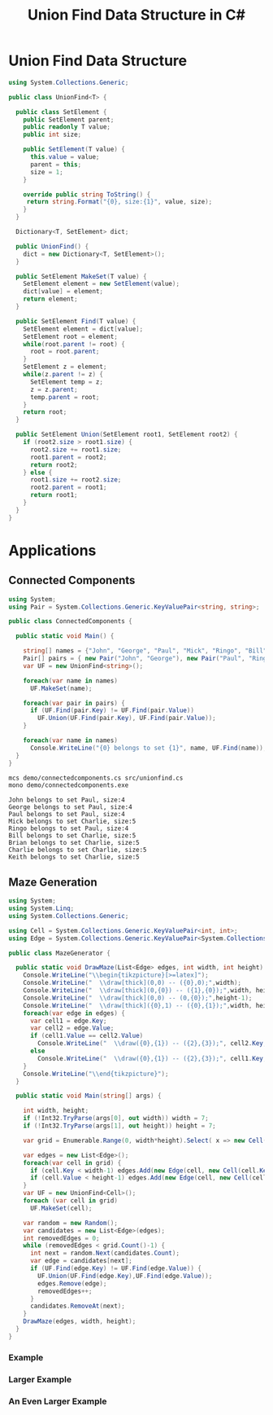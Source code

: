 #+TITLE: Union Find Data Structure in C# 

* Union Find Data Structure 

#+BEGIN_SRC csharp :tangle src/unionfind.cs
using System.Collections.Generic;

public class UnionFind<T> {

  public class SetElement {
    public SetElement parent;
    public readonly T value;
    public int size; 

    public SetElement(T value) {
      this.value = value;
      parent = this; 
      size = 1; 
    }

    override public string ToString() {
     return string.Format("{0}, size:{1}", value, size);
    }
  }

  Dictionary<T, SetElement> dict;

  public UnionFind() {
    dict = new Dictionary<T, SetElement>(); 
  }

  public SetElement MakeSet(T value) {
    SetElement element = new SetElement(value); 
    dict[value] = element;
    return element;
  }

  public SetElement Find(T value) {
    SetElement element = dict[value];
    SetElement root = element; 
    while(root.parent != root) {
      root = root.parent; 
    }
    SetElement z = element; 
    while(z.parent != z) {
      SetElement temp = z; 
      z = z.parent;
      temp.parent = root;
    }
    return root; 
  }

  public SetElement Union(SetElement root1, SetElement root2) {
    if (root2.size > root1.size) {
      root2.size += root1.size;
      root1.parent = root2;
      return root2;
    } else {
      root1.size += root2.size;
      root2.parent = root1;
      return root1;
    }
  }
}
#+END_SRC

* Applications

** Connected Components

#+BEGIN_SRC csharp :tangle demo/connectedcomponents.cs
using System; 
using Pair = System.Collections.Generic.KeyValuePair<string, string>;

public class ConnectedComponents {

  public static void Main() {

    string[] names = {"John", "George", "Paul", "Mick", "Ringo", "Bill", "Brian", "Charlie", "Keith" };
    Pair[] pairs = { new Pair("John", "George"), new Pair("Paul", "Ringo"), new Pair("Ringo", "George"), new Pair("Charlie", "Bill"), new Pair("Keith", "Mick"), new Pair("Brian", "Bill"), new Pair("Charlie", "Keith")}; 
    var UF = new UnionFind<string>(); 

    foreach(var name in names) 
      UF.MakeSet(name);

    foreach(var pair in pairs) {
      if (UF.Find(pair.Key) != UF.Find(pair.Value))
        UF.Union(UF.Find(pair.Key), UF.Find(pair.Value));
    }

    foreach(var name in names) 
      Console.WriteLine("{0} belongs to set {1}", name, UF.Find(name)); 
  }
}
#+END_SRC

#+BEGIN_SRC sh :exports both :results verbatim
mcs demo/connectedcomponents.cs src/unionfind.cs
mono demo/connectedcomponents.exe
#+END_SRC

#+RESULTS:
: John belongs to set Paul, size:4
: George belongs to set Paul, size:4
: Paul belongs to set Paul, size:4
: Mick belongs to set Charlie, size:5
: Ringo belongs to set Paul, size:4
: Bill belongs to set Charlie, size:5
: Brian belongs to set Charlie, size:5
: Charlie belongs to set Charlie, size:5
: Keith belongs to set Charlie, size:5

** Maze Generation


#+BEGIN_SRC csharp :tangle demo/mazegenerator.cs
  using System; 
  using System.Linq; 
  using System.Collections.Generic; 

  using Cell = System.Collections.Generic.KeyValuePair<int, int>;
  using Edge = System.Collections.Generic.KeyValuePair<System.Collections.Generic.KeyValuePair<int, int>, System.Collections.Generic.KeyValuePair<int, int>>;

  public class MazeGenerator {

    public static void DrawMaze(List<Edge> edges, int width, int height) {
      Console.WriteLine("\\begin{tikzpicture}[>=latex]");
      Console.WriteLine("  \\draw[thick](0,0) -- ({0},0);",width); 
      Console.WriteLine("  \\draw[thick](0,{0}) -- ({1},{0});",width, height); 
      Console.WriteLine("  \\draw[thick](0,0) -- (0,{0});",height-1);     
      Console.WriteLine("  \\draw[thick]({0},1) -- ({0},{1});",width, height); 
      foreach(var edge in edges) {
        var cell1 = edge.Key;
        var cell2 = edge.Value;
        if (cell1.Value == cell2.Value)
          Console.WriteLine("  \\draw({0},{1}) -- ({2},{3});", cell2.Key, cell1.Value, cell2.Key, cell1.Value+1);
        else 
          Console.WriteLine("  \\draw({0},{1}) -- ({2},{3});", cell1.Key, cell2.Value, cell1.Key+1, cell2.Value);
      }
      Console.WriteLine("\\end{tikzpicture}");
    }

    public static void Main(string[] args) {
  
      int width, height;
      if (!Int32.TryParse(args[0], out width)) width = 7;
      if (!Int32.TryParse(args[1], out height)) height = 7;

      var grid = Enumerable.Range(0, width*height).Select( x => new Cell(x%width,x/width));

      var edges = new List<Edge>();
      foreach(var cell in grid) {
        if (cell.Key < width-1) edges.Add(new Edge(cell, new Cell(cell.Key+1, cell.Value)));
        if (cell.Value < height-1) edges.Add(new Edge(cell, new Cell(cell.Key, cell.Value+1)));
      }
      var UF = new UnionFind<Cell>(); 
      foreach (var cell in grid)
        UF.MakeSet(cell);

      var random = new Random();
      var candidates = new List<Edge>(edges);
      int removedEdges = 0; 
      while (removedEdges < grid.Count()-1) {
        int next = random.Next(candidates.Count);
        var edge = candidates[next];
        if (UF.Find(edge.Key) != UF.Find(edge.Value)) {
          UF.Union(UF.Find(edge.Key),UF.Find(edge.Value));
          edges.Remove(edge);
          removedEdges++;
        }
        candidates.RemoveAt(next); 
      }
      DrawMaze(edges, width, height); 
    }
  }
#+END_SRC

*** Example 

 #+BEGIN_SRC sh :results verbatim :wrap "SRC latex :imagemagick yes :iminoptions -density 600 :imoutoptions -geometry 400 :results raw :exports results :fit yes :noweb yes :file images/maze.png  :headers '(\"\\\\usepackage{tikz}\")" :exports both
 mcs demo/mazegenerator.cs src/unionfind.cs
 mono demo/mazegenerator.exe 7 7 
 #+END_SRC

 #+RESULTS:
 #+BEGIN_SRC latex :imagemagick yes :iminoptions -density 600 :imoutoptions -geometry 400 :results raw :exports results :fit yes :noweb yes :file images/maze.png  :headers '("\\usepackage{tikz}")
 \begin{tikzpicture}[>=latex]
   \draw[thick](0,0) -- (7,0);
   \draw[thick](0,7) -- (7,7);
   \draw[thick](0,0) -- (0,6);
   \draw[thick](7,1) -- (7,7);
   \draw(0,1) -- (1,1);
   \draw(3,0) -- (3,1);
   \draw(2,1) -- (3,1);
   \draw(4,0) -- (4,1);
   \draw(5,0) -- (5,1);
   \draw(5,1) -- (6,1);
   \draw(3,1) -- (3,2);
   \draw(5,1) -- (5,2);
   \draw(1,2) -- (1,3);
   \draw(0,3) -- (1,3);
   \draw(2,2) -- (2,3);
   \draw(1,3) -- (2,3);
   \draw(2,3) -- (3,3);
   \draw(4,2) -- (4,3);
   \draw(4,3) -- (5,3);
   \draw(6,2) -- (6,3);
   \draw(6,3) -- (7,3);
   \draw(1,3) -- (1,4);
   \draw(2,3) -- (2,4);
   \draw(2,4) -- (3,4);
   \draw(4,3) -- (4,4);
   \draw(3,4) -- (4,4);
   \draw(5,4) -- (6,4);
   \draw(1,5) -- (2,5);
   \draw(2,5) -- (3,5);
   \draw(4,4) -- (4,5);
   \draw(5,4) -- (5,5);
   \draw(4,5) -- (5,5);
   \draw(6,4) -- (6,5);
   \draw(1,6) -- (2,6);
   \draw(3,5) -- (3,6);
   \draw(2,6) -- (3,6);
   \draw(3,6) -- (4,6);
   \draw(6,5) -- (6,6);
   \draw(5,6) -- (6,6);
   \draw(3,6) -- (3,7);
 \end{tikzpicture}
 #+END_SRC

 #+RESULTS:
 [[file:images/maze.png]]


*** Larger Example 

 #+BEGIN_SRC sh :results verbatim :wrap "SRC latex :imagemagick yes :iminoptions -density 600 :imoutoptions -geometry 600 :results raw :exports results :fit yes :noweb yes :file images/maze2.png  :headers '(\"\\\\usepackage{tikz}\")" :exports both
 mcs demo/mazegenerator.cs src/unionfind.cs
 mono demo/mazegenerator.exe 21 21 
 #+END_SRC

 #+RESULTS:
 #+BEGIN_SRC latex :imagemagick yes :iminoptions -density 600 :imoutoptions -geometry 600 :results raw :exports results :fit yes :noweb yes :file images/maze2.png  :headers '("\\usepackage{tikz}")
 \begin{tikzpicture}[>=latex]
   \draw[thick](0,0) -- (21,0);
   \draw[thick](0,21) -- (21,21);
   \draw[thick](0,0) -- (0,20);
   \draw[thick](21,1) -- (21,21);
   \draw(3,0) -- (3,1);
   \draw(2,1) -- (3,1);
   \draw(6,0) -- (6,1);
   \draw(7,0) -- (7,1);
   \draw(8,0) -- (8,1);
   \draw(10,0) -- (10,1);
   \draw(9,1) -- (10,1);
   \draw(10,1) -- (11,1);
   \draw(11,1) -- (12,1);
   \draw(12,1) -- (13,1);
   \draw(13,1) -- (14,1);
   \draw(14,1) -- (15,1);
   \draw(16,0) -- (16,1);
   \draw(17,0) -- (17,1);
   \draw(18,0) -- (18,1);
   \draw(20,0) -- (20,1);
   \draw(19,1) -- (20,1);
   \draw(1,1) -- (1,2);
   \draw(0,2) -- (1,2);
   \draw(1,2) -- (2,2);
   \draw(2,2) -- (3,2);
   \draw(4,1) -- (4,2);
   \draw(5,1) -- (5,2);
   \draw(4,2) -- (5,2);
   \draw(6,1) -- (6,2);
   \draw(5,2) -- (6,2);
   \draw(9,1) -- (9,2);
   \draw(8,2) -- (9,2);
   \draw(10,1) -- (10,2);
   \draw(10,2) -- (11,2);
   \draw(14,1) -- (14,2);
   \draw(13,2) -- (14,2);
   \draw(15,2) -- (16,2);
   \draw(17,1) -- (17,2);
   \draw(19,1) -- (19,2);
   \draw(19,2) -- (20,2);
   \draw(0,3) -- (1,3);
   \draw(7,2) -- (7,3);
   \draw(6,3) -- (7,3);
   \draw(8,2) -- (8,3);
   \draw(7,3) -- (8,3);
   \draw(11,2) -- (11,3);
   \draw(12,2) -- (12,3);
   \draw(13,2) -- (13,3);
   \draw(12,3) -- (13,3);
   \draw(13,3) -- (14,3);
   \draw(14,3) -- (15,3);
   \draw(16,2) -- (16,3);
   \draw(16,3) -- (17,3);
   \draw(18,2) -- (18,3);
   \draw(17,3) -- (18,3);
   \draw(19,2) -- (19,3);
   \draw(20,3) -- (21,3);
   \draw(1,3) -- (1,4);
   \draw(2,3) -- (2,4);
   \draw(1,4) -- (2,4);
   \draw(3,3) -- (3,4);
   \draw(4,3) -- (4,4);
   \draw(5,3) -- (5,4);
   \draw(4,4) -- (5,4);
   \draw(5,4) -- (6,4);
   \draw(7,3) -- (7,4);
   \draw(6,4) -- (7,4);
   \draw(8,3) -- (8,4);
   \draw(9,3) -- (9,4);
   \draw(10,3) -- (10,4);
   \draw(11,3) -- (11,4);
   \draw(10,4) -- (11,4);
   \draw(12,3) -- (12,4);
   \draw(12,4) -- (13,4);
   \draw(14,3) -- (14,4);
   \draw(15,3) -- (15,4);
   \draw(16,4) -- (17,4);
   \draw(18,3) -- (18,4);
   \draw(17,4) -- (18,4);
   \draw(19,3) -- (19,4);
   \draw(20,4) -- (21,4);
   \draw(2,4) -- (2,5);
   \draw(3,4) -- (3,5);
   \draw(3,5) -- (4,5);
   \draw(5,4) -- (5,5);
   \draw(5,5) -- (6,5);
   \draw(7,4) -- (7,5);
   \draw(8,4) -- (8,5);
   \draw(9,4) -- (9,5);
   \draw(8,5) -- (9,5);
   \draw(10,4) -- (10,5);
   \draw(10,5) -- (11,5);
   \draw(11,5) -- (12,5);
   \draw(13,4) -- (13,5);
   \draw(14,4) -- (14,5);
   \draw(15,4) -- (15,5);
   \draw(16,4) -- (16,5);
   \draw(17,4) -- (17,5);
   \draw(18,4) -- (18,5);
   \draw(18,5) -- (19,5);
   \draw(20,5) -- (21,5);
   \draw(1,5) -- (1,6);
   \draw(0,6) -- (1,6);
   \draw(1,6) -- (2,6);
   \draw(3,5) -- (3,6);
   \draw(3,6) -- (4,6);
   \draw(5,5) -- (5,6);
   \draw(4,6) -- (5,6);
   \draw(5,6) -- (6,6);
   \draw(6,6) -- (7,6);
   \draw(8,6) -- (9,6);
   \draw(12,5) -- (12,6);
   \draw(11,6) -- (12,6);
   \draw(13,5) -- (13,6);
   \draw(15,5) -- (15,6);
   \draw(15,6) -- (16,6);
   \draw(17,5) -- (17,6);
   \draw(19,5) -- (19,6);
   \draw(19,6) -- (20,6);
   \draw(1,6) -- (1,7);
   \draw(1,7) -- (2,7);
   \draw(3,7) -- (4,7);
   \draw(4,7) -- (5,7);
   \draw(5,7) -- (6,7);
   \draw(7,7) -- (8,7);
   \draw(9,6) -- (9,7);
   \draw(8,7) -- (9,7);
   \draw(10,6) -- (10,7);
   \draw(9,7) -- (10,7);
   \draw(10,7) -- (11,7);
   \draw(11,7) -- (12,7);
   \draw(14,6) -- (14,7);
   \draw(13,7) -- (14,7);
   \draw(15,6) -- (15,7);
   \draw(17,6) -- (17,7);
   \draw(16,7) -- (17,7);
   \draw(18,6) -- (18,7);
   \draw(17,7) -- (18,7);
   \draw(18,7) -- (19,7);
   \draw(20,7) -- (21,7);
   \draw(1,7) -- (1,8);
   \draw(1,8) -- (2,8);
   \draw(3,7) -- (3,8);
   \draw(2,8) -- (3,8);
   \draw(4,7) -- (4,8);
   \draw(5,7) -- (5,8);
   \draw(8,7) -- (8,8);
   \draw(9,7) -- (9,8);
   \draw(9,8) -- (10,8);
   \draw(11,7) -- (11,8);
   \draw(11,8) -- (12,8);
   \draw(13,7) -- (13,8);
   \draw(12,8) -- (13,8);
   \draw(14,7) -- (14,8);
   \draw(14,8) -- (15,8);
   \draw(16,7) -- (16,8);
   \draw(15,8) -- (16,8);
   \draw(18,7) -- (18,8);
   \draw(17,8) -- (18,8);
   \draw(20,7) -- (20,8);
   \draw(1,8) -- (1,9);
   \draw(3,8) -- (3,9);
   \draw(2,9) -- (3,9);
   \draw(5,8) -- (5,9);
   \draw(4,9) -- (5,9);
   \draw(6,8) -- (6,9);
   \draw(7,8) -- (7,9);
   \draw(6,9) -- (7,9);
   \draw(9,8) -- (9,9);
   \draw(8,9) -- (9,9);
   \draw(9,9) -- (10,9);
   \draw(12,8) -- (12,9);
   \draw(13,8) -- (13,9);
   \draw(14,8) -- (14,9);
   \draw(14,9) -- (15,9);
   \draw(15,9) -- (16,9);
   \draw(16,9) -- (17,9);
   \draw(19,8) -- (19,9);
   \draw(18,9) -- (19,9);
   \draw(20,8) -- (20,9);
   \draw(19,9) -- (20,9);
   \draw(0,10) -- (1,10);
   \draw(2,9) -- (2,10);
   \draw(3,10) -- (4,10);
   \draw(5,9) -- (5,10);
   \draw(4,10) -- (5,10);
   \draw(5,10) -- (6,10);
   \draw(7,9) -- (7,10);
   \draw(6,10) -- (7,10);
   \draw(8,9) -- (8,10);
   \draw(8,10) -- (9,10);
   \draw(11,9) -- (11,10);
   \draw(10,10) -- (11,10);
   \draw(11,10) -- (12,10);
   \draw(12,10) -- (13,10);
   \draw(13,10) -- (14,10);
   \draw(15,9) -- (15,10);
   \draw(16,10) -- (17,10);
   \draw(17,10) -- (18,10);
   \draw(18,10) -- (19,10);
   \draw(20,9) -- (20,10);
   \draw(19,10) -- (20,10);
   \draw(0,11) -- (1,11);
   \draw(2,10) -- (2,11);
   \draw(3,10) -- (3,11);
   \draw(4,10) -- (4,11);
   \draw(5,10) -- (5,11);
   \draw(6,11) -- (7,11);
   \draw(8,10) -- (8,11);
   \draw(7,11) -- (8,11);
   \draw(9,10) -- (9,11);
   \draw(11,10) -- (11,11);
   \draw(10,11) -- (11,11);
   \draw(12,10) -- (12,11);
   \draw(14,10) -- (14,11);
   \draw(13,11) -- (14,11);
   \draw(16,10) -- (16,11);
   \draw(15,11) -- (16,11);
   \draw(16,11) -- (17,11);
   \draw(17,11) -- (18,11);
   \draw(18,11) -- (19,11);
   \draw(20,11) -- (21,11);
   \draw(1,11) -- (1,12);
   \draw(3,11) -- (3,12);
   \draw(2,12) -- (3,12);
   \draw(3,12) -- (4,12);
   \draw(5,11) -- (5,12);
   \draw(6,11) -- (6,12);
   \draw(7,11) -- (7,12);
   \draw(8,11) -- (8,12);
   \draw(10,11) -- (10,12);
   \draw(9,12) -- (10,12);
   \draw(10,12) -- (11,12);
   \draw(11,12) -- (12,12);
   \draw(12,12) -- (13,12);
   \draw(13,12) -- (14,12);
   \draw(14,12) -- (15,12);
   \draw(16,11) -- (16,12);
   \draw(15,12) -- (16,12);
   \draw(17,11) -- (17,12);
   \draw(17,12) -- (18,12);
   \draw(20,12) -- (21,12);
   \draw(1,13) -- (2,13);
   \draw(4,12) -- (4,13);
   \draw(3,13) -- (4,13);
   \draw(5,12) -- (5,13);
   \draw(5,13) -- (6,13);
   \draw(7,12) -- (7,13);
   \draw(8,12) -- (8,13);
   \draw(8,13) -- (9,13);
   \draw(11,12) -- (11,13);
   \draw(13,12) -- (13,13);
   \draw(12,13) -- (13,13);
   \draw(14,12) -- (14,13);
   \draw(15,12) -- (15,13);
   \draw(17,12) -- (17,13);
   \draw(16,13) -- (17,13);
   \draw(17,13) -- (18,13);
   \draw(19,12) -- (19,13);
   \draw(18,13) -- (19,13);
   \draw(19,13) -- (20,13);
   \draw(1,13) -- (1,14);
   \draw(0,14) -- (1,14);
   \draw(1,14) -- (2,14);
   \draw(2,14) -- (3,14);
   \draw(4,14) -- (5,14);
   \draw(5,14) -- (6,14);
   \draw(7,13) -- (7,14);
   \draw(8,13) -- (8,14);
   \draw(8,14) -- (9,14);
   \draw(10,13) -- (10,14);
   \draw(9,14) -- (10,14);
   \draw(11,13) -- (11,14);
   \draw(13,14) -- (14,14);
   \draw(14,14) -- (15,14);
   \draw(15,14) -- (16,14);
   \draw(16,14) -- (17,14);
   \draw(17,14) -- (18,14);
   \draw(20,13) -- (20,14);
   \draw(19,14) -- (20,14);
   \draw(0,15) -- (1,15);
   \draw(3,14) -- (3,15);
   \draw(2,15) -- (3,15);
   \draw(4,15) -- (5,15);
   \draw(6,14) -- (6,15);
   \draw(7,14) -- (7,15);
   \draw(8,14) -- (8,15);
   \draw(8,15) -- (9,15);
   \draw(10,14) -- (10,15);
   \draw(12,14) -- (12,15);
   \draw(12,15) -- (13,15);
   \draw(13,15) -- (14,15);
   \draw(16,14) -- (16,15);
   \draw(15,15) -- (16,15);
   \draw(16,15) -- (17,15);
   \draw(18,14) -- (18,15);
   \draw(19,14) -- (19,15);
   \draw(20,15) -- (21,15);
   \draw(1,16) -- (2,16);
   \draw(2,16) -- (3,16);
   \draw(4,15) -- (4,16);
   \draw(4,16) -- (5,16);
   \draw(6,15) -- (6,16);
   \draw(5,16) -- (6,16);
   \draw(9,15) -- (9,16);
   \draw(8,16) -- (9,16);
   \draw(10,15) -- (10,16);
   \draw(11,15) -- (11,16);
   \draw(12,15) -- (12,16);
   \draw(11,16) -- (12,16);
   \draw(12,16) -- (13,16);
   \draw(15,15) -- (15,16);
   \draw(14,16) -- (15,16);
   \draw(15,16) -- (16,16);
   \draw(18,15) -- (18,16);
   \draw(17,16) -- (18,16);
   \draw(18,16) -- (19,16);
   \draw(19,16) -- (20,16);
   \draw(2,16) -- (2,17);
   \draw(1,17) -- (2,17);
   \draw(3,16) -- (3,17);
   \draw(4,17) -- (5,17);
   \draw(6,16) -- (6,17);
   \draw(5,17) -- (6,17);
   \draw(7,16) -- (7,17);
   \draw(6,17) -- (7,17);
   \draw(8,16) -- (8,17);
   \draw(7,17) -- (8,17);
   \draw(10,16) -- (10,17);
   \draw(9,17) -- (10,17);
   \draw(11,16) -- (11,17);
   \draw(12,16) -- (12,17);
   \draw(14,16) -- (14,17);
   \draw(14,17) -- (15,17);
   \draw(16,16) -- (16,17);
   \draw(18,16) -- (18,17);
   \draw(1,17) -- (1,18);
   \draw(3,17) -- (3,18);
   \draw(2,18) -- (3,18);
   \draw(3,18) -- (4,18);
   \draw(4,18) -- (5,18);
   \draw(6,17) -- (6,18);
   \draw(5,18) -- (6,18);
   \draw(8,17) -- (8,18);
   \draw(10,17) -- (10,18);
   \draw(9,18) -- (10,18);
   \draw(11,17) -- (11,18);
   \draw(12,17) -- (12,18);
   \draw(13,17) -- (13,18);
   \draw(13,18) -- (14,18);
   \draw(15,17) -- (15,18);
   \draw(14,18) -- (15,18);
   \draw(15,18) -- (16,18);
   \draw(17,17) -- (17,18);
   \draw(16,18) -- (17,18);
   \draw(18,17) -- (18,18);
   \draw(19,17) -- (19,18);
   \draw(18,18) -- (19,18);
   \draw(20,17) -- (20,18);
   \draw(20,18) -- (21,18);
   \draw(0,19) -- (1,19);
   \draw(2,19) -- (3,19);
   \draw(4,18) -- (4,19);
   \draw(4,19) -- (5,19);
   \draw(7,18) -- (7,19);
   \draw(6,19) -- (7,19);
   \draw(8,19) -- (9,19);
   \draw(10,18) -- (10,19);
   \draw(11,18) -- (11,19);
   \draw(10,19) -- (11,19);
   \draw(12,18) -- (12,19);
   \draw(12,19) -- (13,19);
   \draw(13,19) -- (14,19);
   \draw(15,18) -- (15,19);
   \draw(14,19) -- (15,19);
   \draw(16,19) -- (17,19);
   \draw(17,19) -- (18,19);
   \draw(18,19) -- (19,19);
   \draw(19,19) -- (20,19);
   \draw(1,19) -- (1,20);
   \draw(2,19) -- (2,20);
   \draw(3,19) -- (3,20);
   \draw(3,20) -- (4,20);
   \draw(6,19) -- (6,20);
   \draw(6,20) -- (7,20);
   \draw(8,19) -- (8,20);
   \draw(7,20) -- (8,20);
   \draw(8,20) -- (9,20);
   \draw(12,19) -- (12,20);
   \draw(11,20) -- (12,20);
   \draw(12,20) -- (13,20);
   \draw(15,19) -- (15,20);
   \draw(14,20) -- (15,20);
   \draw(16,19) -- (16,20);
   \draw(16,20) -- (17,20);
   \draw(18,20) -- (19,20);
   \draw(19,20) -- (20,20);
   \draw(20,20) -- (21,20);
   \draw(3,20) -- (3,21);
   \draw(5,20) -- (5,21);
   \draw(6,20) -- (6,21);
   \draw(10,20) -- (10,21);
   \draw(14,20) -- (14,21);
   \draw(16,20) -- (16,21);
 \end{tikzpicture}
 #+END_SRC

 #+RESULTS:
 [[file:images/maze2.png]]




*** An Even Larger Example 

 #+BEGIN_SRC sh :results verbatim :wrap "SRC latex :imagemagick yes :iminoptions -density 600 :imoutoptions -geometry 900 :results raw :exports results :fit yes :noweb yes :file images/maze3.png  :headers '(\"\\\\usepackage{tikz}\")" :exports both
 mcs demo/mazegenerator.cs src/unionfind.cs
 mono demo/mazegenerator.exe 54 54 
 #+END_SRC

 #+RESULTS:
 #+BEGIN_SRC latex :imagemagick yes :iminoptions -density 600 :imoutoptions -geometry 800 :results raw :exports results :fit yes :noweb yes :file images/maze3.png  :headers '("\\usepackage{tikz}")
 \begin{tikzpicture}[>=latex]
   \draw[thick](0,0) -- (54,0);
   \draw[thick](0,54) -- (54,54);
   \draw[thick](0,0) -- (0,53);
   \draw[thick](54,1) -- (54,54);
   \draw(1,0) -- (1,1);
   \draw(1,1) -- (2,1);
   \draw(3,0) -- (3,1);
   \draw(4,0) -- (4,1);
   \draw(5,0) -- (5,1);
   \draw(6,1) -- (7,1);
   \draw(8,0) -- (8,1);
   \draw(7,1) -- (8,1);
   \draw(10,0) -- (10,1);
   \draw(9,1) -- (10,1);
   \draw(11,0) -- (11,1);
   \draw(12,0) -- (12,1);
   \draw(13,0) -- (13,1);
   \draw(14,0) -- (14,1);
   \draw(14,1) -- (15,1);
   \draw(15,1) -- (16,1);
   \draw(19,0) -- (19,1);
   \draw(18,1) -- (19,1);
   \draw(19,1) -- (20,1);
   \draw(20,1) -- (21,1);
   \draw(22,0) -- (22,1);
   \draw(22,1) -- (23,1);
   \draw(24,0) -- (24,1);
   \draw(24,1) -- (25,1);
   \draw(27,0) -- (27,1);
   \draw(26,1) -- (27,1);
   \draw(27,1) -- (28,1);
   \draw(29,0) -- (29,1);
   \draw(30,1) -- (31,1);
   \draw(33,1) -- (34,1);
   \draw(36,0) -- (36,1);
   \draw(35,1) -- (36,1);
   \draw(36,1) -- (37,1);
   \draw(37,1) -- (38,1);
   \draw(39,0) -- (39,1);
   \draw(40,0) -- (40,1);
   \draw(40,1) -- (41,1);
   \draw(42,1) -- (43,1);
   \draw(45,0) -- (45,1);
   \draw(46,0) -- (46,1);
   \draw(47,0) -- (47,1);
   \draw(50,0) -- (50,1);
   \draw(49,1) -- (50,1);
   \draw(51,1) -- (52,1);
   \draw(53,0) -- (53,1);
   \draw(2,1) -- (2,2);
   \draw(1,2) -- (2,2);
   \draw(2,2) -- (3,2);
   \draw(4,2) -- (5,2);
   \draw(6,1) -- (6,2);
   \draw(5,2) -- (6,2);
   \draw(6,2) -- (7,2);
   \draw(7,2) -- (8,2);
   \draw(10,1) -- (10,2);
   \draw(10,2) -- (11,2);
   \draw(11,2) -- (12,2);
   \draw(13,1) -- (13,2);
   \draw(13,2) -- (14,2);
   \draw(17,1) -- (17,2);
   \draw(18,1) -- (18,2);
   \draw(17,2) -- (18,2);
   \draw(19,1) -- (19,2);
   \draw(20,2) -- (21,2);
   \draw(22,1) -- (22,2);
   \draw(21,2) -- (22,2);
   \draw(25,2) -- (26,2);
   \draw(26,2) -- (27,2);
   \draw(27,2) -- (28,2);
   \draw(29,1) -- (29,2);
   \draw(28,2) -- (29,2);
   \draw(31,1) -- (31,2);
   \draw(30,2) -- (31,2);
   \draw(32,1) -- (32,2);
   \draw(33,1) -- (33,2);
   \draw(32,2) -- (33,2);
   \draw(33,2) -- (34,2);
   \draw(34,2) -- (35,2);
   \draw(35,2) -- (36,2);
   \draw(37,1) -- (37,2);
   \draw(37,2) -- (38,2);
   \draw(39,1) -- (39,2);
   \draw(40,1) -- (40,2);
   \draw(40,2) -- (41,2);
   \draw(42,1) -- (42,2);
   \draw(41,2) -- (42,2);
   \draw(42,2) -- (43,2);
   \draw(44,1) -- (44,2);
   \draw(46,1) -- (46,2);
   \draw(48,1) -- (48,2);
   \draw(47,2) -- (48,2);
   \draw(49,1) -- (49,2);
   \draw(48,2) -- (49,2);
   \draw(50,2) -- (51,2);
   \draw(52,1) -- (52,2);
   \draw(51,2) -- (52,2);
   \draw(53,1) -- (53,2);
   \draw(2,2) -- (2,3);
   \draw(3,2) -- (3,3);
   \draw(5,2) -- (5,3);
   \draw(4,3) -- (5,3);
   \draw(5,3) -- (6,3);
   \draw(7,2) -- (7,3);
   \draw(7,3) -- (8,3);
   \draw(9,2) -- (9,3);
   \draw(8,3) -- (9,3);
   \draw(10,2) -- (10,3);
   \draw(11,3) -- (12,3);
   \draw(13,3) -- (14,3);
   \draw(15,2) -- (15,3);
   \draw(16,2) -- (16,3);
   \draw(15,3) -- (16,3);
   \draw(19,2) -- (19,3);
   \draw(18,3) -- (19,3);
   \draw(20,2) -- (20,3);
   \draw(20,3) -- (21,3);
   \draw(23,2) -- (23,3);
   \draw(24,2) -- (24,3);
   \draw(23,3) -- (24,3);
   \draw(26,2) -- (26,3);
   \draw(25,3) -- (26,3);
   \draw(26,3) -- (27,3);
   \draw(27,3) -- (28,3);
   \draw(31,2) -- (31,3);
   \draw(32,2) -- (32,3);
   \draw(31,3) -- (32,3);
   \draw(33,2) -- (33,3);
   \draw(33,3) -- (34,3);
   \draw(35,2) -- (35,3);
   \draw(35,3) -- (36,3);
   \draw(36,3) -- (37,3);
   \draw(38,2) -- (38,3);
   \draw(37,3) -- (38,3);
   \draw(39,3) -- (40,3);
   \draw(40,3) -- (41,3);
   \draw(41,3) -- (42,3);
   \draw(43,2) -- (43,3);
   \draw(44,2) -- (44,3);
   \draw(43,3) -- (44,3);
   \draw(45,2) -- (45,3);
   \draw(46,2) -- (46,3);
   \draw(46,3) -- (47,3);
   \draw(47,3) -- (48,3);
   \draw(49,2) -- (49,3);
   \draw(50,2) -- (50,3);
   \draw(50,3) -- (51,3);
   \draw(51,3) -- (52,3);
   \draw(52,3) -- (53,3);
   \draw(53,3) -- (54,3);
   \draw(1,3) -- (1,4);
   \draw(0,4) -- (1,4);
   \draw(3,3) -- (3,4);
   \draw(2,4) -- (3,4);
   \draw(5,3) -- (5,4);
   \draw(6,4) -- (7,4);
   \draw(7,4) -- (8,4);
   \draw(10,4) -- (11,4);
   \draw(12,3) -- (12,4);
   \draw(11,4) -- (12,4);
   \draw(13,3) -- (13,4);
   \draw(14,4) -- (15,4);
   \draw(16,3) -- (16,4);
   \draw(15,4) -- (16,4);
   \draw(17,3) -- (17,4);
   \draw(17,4) -- (18,4);
   \draw(18,4) -- (19,4);
   \draw(20,3) -- (20,4);
   \draw(21,3) -- (21,4);
   \draw(22,3) -- (22,4);
   \draw(21,4) -- (22,4);
   \draw(23,3) -- (23,4);
   \draw(22,4) -- (23,4);
   \draw(23,4) -- (24,4);
   \draw(24,4) -- (25,4);
   \draw(26,4) -- (27,4);
   \draw(28,3) -- (28,4);
   \draw(29,3) -- (29,4);
   \draw(28,4) -- (29,4);
   \draw(30,3) -- (30,4);
   \draw(29,4) -- (30,4);
   \draw(31,3) -- (31,4);
   \draw(31,4) -- (32,4);
   \draw(32,4) -- (33,4);
   \draw(34,3) -- (34,4);
   \draw(36,3) -- (36,4);
   \draw(35,4) -- (36,4);
   \draw(37,3) -- (37,4);
   \draw(38,3) -- (38,4);
   \draw(39,3) -- (39,4);
   \draw(40,3) -- (40,4);
   \draw(41,3) -- (41,4);
   \draw(41,4) -- (42,4);
   \draw(43,3) -- (43,4);
   \draw(42,4) -- (43,4);
   \draw(44,3) -- (44,4);
   \draw(45,3) -- (45,4);
   \draw(44,4) -- (45,4);
   \draw(45,4) -- (46,4);
   \draw(48,3) -- (48,4);
   \draw(47,4) -- (48,4);
   \draw(50,3) -- (50,4);
   \draw(51,3) -- (51,4);
   \draw(52,4) -- (53,4);
   \draw(0,5) -- (1,5);
   \draw(4,4) -- (4,5);
   \draw(3,5) -- (4,5);
   \draw(5,5) -- (6,5);
   \draw(7,4) -- (7,5);
   \draw(6,5) -- (7,5);
   \draw(8,4) -- (8,5);
   \draw(9,4) -- (9,5);
   \draw(10,4) -- (10,5);
   \draw(9,5) -- (10,5);
   \draw(11,4) -- (11,5);
   \draw(11,5) -- (12,5);
   \draw(13,4) -- (13,5);
   \draw(15,4) -- (15,5);
   \draw(14,5) -- (15,5);
   \draw(16,4) -- (16,5);
   \draw(18,4) -- (18,5);
   \draw(17,5) -- (18,5);
   \draw(19,4) -- (19,5);
   \draw(20,4) -- (20,5);
   \draw(20,5) -- (21,5);
   \draw(21,5) -- (22,5);
   \draw(22,5) -- (23,5);
   \draw(23,5) -- (24,5);
   \draw(25,4) -- (25,5);
   \draw(26,4) -- (26,5);
   \draw(28,4) -- (28,5);
   \draw(27,5) -- (28,5);
   \draw(29,4) -- (29,5);
   \draw(30,4) -- (30,5);
   \draw(30,5) -- (31,5);
   \draw(31,5) -- (32,5);
   \draw(33,4) -- (33,5);
   \draw(34,4) -- (34,5);
   \draw(35,5) -- (36,5);
   \draw(37,4) -- (37,5);
   \draw(36,5) -- (37,5);
   \draw(39,4) -- (39,5);
   \draw(41,4) -- (41,5);
   \draw(40,5) -- (41,5);
   \draw(43,4) -- (43,5);
   \draw(43,5) -- (44,5);
   \draw(44,5) -- (45,5);
   \draw(46,4) -- (46,5);
   \draw(47,4) -- (47,5);
   \draw(47,5) -- (48,5);
   \draw(49,4) -- (49,5);
   \draw(48,5) -- (49,5);
   \draw(50,4) -- (50,5);
   \draw(51,4) -- (51,5);
   \draw(52,4) -- (52,5);
   \draw(51,5) -- (52,5);
   \draw(53,4) -- (53,5);
   \draw(0,6) -- (1,6);
   \draw(2,5) -- (2,6);
   \draw(3,5) -- (3,6);
   \draw(2,6) -- (3,6);
   \draw(3,6) -- (4,6);
   \draw(4,6) -- (5,6);
   \draw(6,5) -- (6,6);
   \draw(7,5) -- (7,6);
   \draw(9,6) -- (10,6);
   \draw(12,5) -- (12,6);
   \draw(13,5) -- (13,6);
   \draw(12,6) -- (13,6);
   \draw(13,6) -- (14,6);
   \draw(16,5) -- (16,6);
   \draw(15,6) -- (16,6);
   \draw(16,6) -- (17,6);
   \draw(18,5) -- (18,6);
   \draw(17,6) -- (18,6);
   \draw(18,6) -- (19,6);
   \draw(20,5) -- (20,6);
   \draw(20,6) -- (21,6);
   \draw(22,5) -- (22,6);
   \draw(25,5) -- (25,6);
   \draw(24,6) -- (25,6);
   \draw(26,5) -- (26,6);
   \draw(25,6) -- (26,6);
   \draw(26,6) -- (27,6);
   \draw(29,5) -- (29,6);
   \draw(28,6) -- (29,6);
   \draw(31,5) -- (31,6);
   \draw(30,6) -- (31,6);
   \draw(32,5) -- (32,6);
   \draw(34,6) -- (35,6);
   \draw(36,5) -- (36,6);
   \draw(37,5) -- (37,6);
   \draw(38,5) -- (38,6);
   \draw(38,6) -- (39,6);
   \draw(39,6) -- (40,6);
   \draw(40,6) -- (41,6);
   \draw(42,5) -- (42,6);
   \draw(43,5) -- (43,6);
   \draw(42,6) -- (43,6);
   \draw(44,5) -- (44,6);
   \draw(45,6) -- (46,6);
   \draw(47,5) -- (47,6);
   \draw(48,5) -- (48,6);
   \draw(48,6) -- (49,6);
   \draw(49,6) -- (50,6);
   \draw(51,5) -- (51,6);
   \draw(53,5) -- (53,6);
   \draw(52,6) -- (53,6);
   \draw(1,6) -- (1,7);
   \draw(1,7) -- (2,7);
   \draw(3,6) -- (3,7);
   \draw(4,6) -- (4,7);
   \draw(5,7) -- (6,7);
   \draw(7,6) -- (7,7);
   \draw(8,6) -- (8,7);
   \draw(7,7) -- (8,7);
   \draw(8,7) -- (9,7);
   \draw(10,6) -- (10,7);
   \draw(9,7) -- (10,7);
   \draw(11,6) -- (11,7);
   \draw(12,6) -- (12,7);
   \draw(13,6) -- (13,7);
   \draw(13,7) -- (14,7);
   \draw(15,6) -- (15,7);
   \draw(14,7) -- (15,7);
   \draw(16,7) -- (17,7);
   \draw(18,6) -- (18,7);
   \draw(17,7) -- (18,7);
   \draw(20,6) -- (20,7);
   \draw(19,7) -- (20,7);
   \draw(21,6) -- (21,7);
   \draw(23,6) -- (23,7);
   \draw(22,7) -- (23,7);
   \draw(24,6) -- (24,7);
   \draw(24,7) -- (25,7);
   \draw(26,6) -- (26,7);
   \draw(28,7) -- (29,7);
   \draw(30,7) -- (31,7);
   \draw(31,7) -- (32,7);
   \draw(33,6) -- (33,7);
   \draw(32,7) -- (33,7);
   \draw(34,6) -- (34,7);
   \draw(36,6) -- (36,7);
   \draw(35,7) -- (36,7);
   \draw(38,6) -- (38,7);
   \draw(37,7) -- (38,7);
   \draw(40,6) -- (40,7);
   \draw(42,6) -- (42,7);
   \draw(41,7) -- (42,7);
   \draw(42,7) -- (43,7);
   \draw(44,7) -- (45,7);
   \draw(46,6) -- (46,7);
   \draw(45,7) -- (46,7);
   \draw(47,6) -- (47,7);
   \draw(46,7) -- (47,7);
   \draw(48,7) -- (49,7);
   \draw(50,6) -- (50,7);
   \draw(49,7) -- (50,7);
   \draw(50,7) -- (51,7);
   \draw(53,6) -- (53,7);
   \draw(52,7) -- (53,7);
   \draw(1,7) -- (1,8);
   \draw(1,8) -- (2,8);
   \draw(3,7) -- (3,8);
   \draw(2,8) -- (3,8);
   \draw(4,7) -- (4,8);
   \draw(5,7) -- (5,8);
   \draw(4,8) -- (5,8);
   \draw(6,7) -- (6,8);
   \draw(8,8) -- (9,8);
   \draw(10,7) -- (10,8);
   \draw(11,7) -- (11,8);
   \draw(10,8) -- (11,8);
   \draw(12,7) -- (12,8);
   \draw(11,8) -- (12,8);
   \draw(12,8) -- (13,8);
   \draw(15,7) -- (15,8);
   \draw(14,8) -- (15,8);
   \draw(16,7) -- (16,8);
   \draw(16,8) -- (17,8);
   \draw(18,8) -- (19,8);
   \draw(21,7) -- (21,8);
   \draw(22,7) -- (22,8);
   \draw(21,8) -- (22,8);
   \draw(22,8) -- (23,8);
   \draw(25,7) -- (25,8);
   \draw(26,7) -- (26,8);
   \draw(27,7) -- (27,8);
   \draw(26,8) -- (27,8);
   \draw(28,7) -- (28,8);
   \draw(27,8) -- (28,8);
   \draw(28,8) -- (29,8);
   \draw(29,8) -- (30,8);
   \draw(31,8) -- (32,8);
   \draw(33,7) -- (33,8);
   \draw(32,8) -- (33,8);
   \draw(34,7) -- (34,8);
   \draw(33,8) -- (34,8);
   \draw(35,7) -- (35,8);
   \draw(34,8) -- (35,8);
   \draw(36,8) -- (37,8);
   \draw(38,7) -- (38,8);
   \draw(37,8) -- (38,8);
   \draw(39,7) -- (39,8);
   \draw(40,7) -- (40,8);
   \draw(39,8) -- (40,8);
   \draw(41,7) -- (41,8);
   \draw(41,8) -- (42,8);
   \draw(42,8) -- (43,8);
   \draw(44,7) -- (44,8);
   \draw(44,8) -- (45,8);
   \draw(46,7) -- (46,8);
   \draw(47,7) -- (47,8);
   \draw(47,8) -- (48,8);
   \draw(50,7) -- (50,8);
   \draw(49,8) -- (50,8);
   \draw(51,7) -- (51,8);
   \draw(52,7) -- (52,8);
   \draw(53,7) -- (53,8);
   \draw(2,8) -- (2,9);
   \draw(1,9) -- (2,9);
   \draw(4,9) -- (5,9);
   \draw(5,9) -- (6,9);
   \draw(7,8) -- (7,9);
   \draw(6,9) -- (7,9);
   \draw(7,9) -- (8,9);
   \draw(9,8) -- (9,9);
   \draw(10,8) -- (10,9);
   \draw(9,9) -- (10,9);
   \draw(11,8) -- (11,9);
   \draw(12,9) -- (13,9);
   \draw(15,9) -- (16,9);
   \draw(17,8) -- (17,9);
   \draw(16,9) -- (17,9);
   \draw(17,9) -- (18,9);
   \draw(19,8) -- (19,9);
   \draw(20,8) -- (20,9);
   \draw(20,9) -- (21,9);
   \draw(22,8) -- (22,9);
   \draw(21,9) -- (22,9);
   \draw(22,9) -- (23,9);
   \draw(24,8) -- (24,9);
   \draw(23,9) -- (24,9);
   \draw(26,8) -- (26,9);
   \draw(25,9) -- (26,9);
   \draw(28,8) -- (28,9);
   \draw(27,9) -- (28,9);
   \draw(28,9) -- (29,9);
   \draw(29,9) -- (30,9);
   \draw(30,9) -- (31,9);
   \draw(32,9) -- (33,9);
   \draw(34,8) -- (34,9);
   \draw(33,9) -- (34,9);
   \draw(38,8) -- (38,9);
   \draw(37,9) -- (38,9);
   \draw(40,8) -- (40,9);
   \draw(39,9) -- (40,9);
   \draw(41,8) -- (41,9);
   \draw(42,8) -- (42,9);
   \draw(43,8) -- (43,9);
   \draw(45,9) -- (46,9);
   \draw(46,9) -- (47,9);
   \draw(48,8) -- (48,9);
   \draw(47,9) -- (48,9);
   \draw(49,8) -- (49,9);
   \draw(50,8) -- (50,9);
   \draw(51,8) -- (51,9);
   \draw(52,9) -- (53,9);
   \draw(1,9) -- (1,10);
   \draw(3,9) -- (3,10);
   \draw(5,9) -- (5,10);
   \draw(5,10) -- (6,10);
   \draw(7,9) -- (7,10);
   \draw(7,10) -- (8,10);
   \draw(9,9) -- (9,10);
   \draw(8,10) -- (9,10);
   \draw(12,9) -- (12,10);
   \draw(11,10) -- (12,10);
   \draw(14,9) -- (14,10);
   \draw(13,10) -- (14,10);
   \draw(15,9) -- (15,10);
   \draw(14,10) -- (15,10);
   \draw(16,9) -- (16,10);
   \draw(17,10) -- (18,10);
   \draw(19,9) -- (19,10);
   \draw(20,9) -- (20,10);
   \draw(22,9) -- (22,10);
   \draw(21,10) -- (22,10);
   \draw(22,10) -- (23,10);
   \draw(25,9) -- (25,10);
   \draw(26,10) -- (27,10);
   \draw(28,9) -- (28,10);
   \draw(27,10) -- (28,10);
   \draw(30,9) -- (30,10);
   \draw(29,10) -- (30,10);
   \draw(30,10) -- (31,10);
   \draw(32,9) -- (32,10);
   \draw(33,9) -- (33,10);
   \draw(35,9) -- (35,10);
   \draw(36,9) -- (36,10);
   \draw(35,10) -- (36,10);
   \draw(37,9) -- (37,10);
   \draw(37,10) -- (38,10);
   \draw(38,10) -- (39,10);
   \draw(42,9) -- (42,10);
   \draw(41,10) -- (42,10);
   \draw(44,9) -- (44,10);
   \draw(44,10) -- (45,10);
   \draw(45,10) -- (46,10);
   \draw(48,9) -- (48,10);
   \draw(49,9) -- (49,10);
   \draw(49,10) -- (50,10);
   \draw(52,9) -- (52,10);
   \draw(2,10) -- (2,11);
   \draw(1,11) -- (2,11);
   \draw(3,10) -- (3,11);
   \draw(2,11) -- (3,11);
   \draw(4,10) -- (4,11);
   \draw(3,11) -- (4,11);
   \draw(4,11) -- (5,11);
   \draw(7,10) -- (7,11);
   \draw(6,11) -- (7,11);
   \draw(7,11) -- (8,11);
   \draw(9,10) -- (9,11);
   \draw(10,10) -- (10,11);
   \draw(9,11) -- (10,11);
   \draw(10,11) -- (11,11);
   \draw(12,10) -- (12,11);
   \draw(14,10) -- (14,11);
   \draw(13,11) -- (14,11);
   \draw(14,11) -- (15,11);
   \draw(17,10) -- (17,11);
   \draw(16,11) -- (17,11);
   \draw(17,11) -- (18,11);
   \draw(19,10) -- (19,11);
   \draw(20,10) -- (20,11);
   \draw(19,11) -- (20,11);
   \draw(21,11) -- (22,11);
   \draw(24,10) -- (24,11);
   \draw(23,11) -- (24,11);
   \draw(25,10) -- (25,11);
   \draw(26,10) -- (26,11);
   \draw(26,11) -- (27,11);
   \draw(27,11) -- (28,11);
   \draw(29,10) -- (29,11);
   \draw(30,10) -- (30,11);
   \draw(30,11) -- (31,11);
   \draw(33,10) -- (33,11);
   \draw(32,11) -- (33,11);
   \draw(34,10) -- (34,11);
   \draw(33,11) -- (34,11);
   \draw(35,10) -- (35,11);
   \draw(34,11) -- (35,11);
   \draw(35,11) -- (36,11);
   \draw(36,11) -- (37,11);
   \draw(38,10) -- (38,11);
   \draw(37,11) -- (38,11);
   \draw(40,10) -- (40,11);
   \draw(39,11) -- (40,11);
   \draw(42,10) -- (42,11);
   \draw(41,11) -- (42,11);
   \draw(43,10) -- (43,11);
   \draw(43,11) -- (44,11);
   \draw(45,10) -- (45,11);
   \draw(44,11) -- (45,11);
   \draw(45,11) -- (46,11);
   \draw(47,10) -- (47,11);
   \draw(46,11) -- (47,11);
   \draw(47,11) -- (48,11);
   \draw(49,10) -- (49,11);
   \draw(48,11) -- (49,11);
   \draw(51,10) -- (51,11);
   \draw(52,10) -- (52,11);
   \draw(53,10) -- (53,11);
   \draw(52,11) -- (53,11);
   \draw(1,11) -- (1,12);
   \draw(0,12) -- (1,12);
   \draw(2,11) -- (2,12);
   \draw(3,11) -- (3,12);
   \draw(3,12) -- (4,12);
   \draw(4,12) -- (5,12);
   \draw(5,12) -- (6,12);
   \draw(7,12) -- (8,12);
   \draw(8,12) -- (9,12);
   \draw(9,12) -- (10,12);
   \draw(11,11) -- (11,12);
   \draw(12,11) -- (12,12);
   \draw(11,12) -- (12,12);
   \draw(12,12) -- (13,12);
   \draw(13,12) -- (14,12);
   \draw(14,12) -- (15,12);
   \draw(16,11) -- (16,12);
   \draw(15,12) -- (16,12);
   \draw(17,11) -- (17,12);
   \draw(17,12) -- (18,12);
   \draw(18,12) -- (19,12);
   \draw(21,11) -- (21,12);
   \draw(23,11) -- (23,12);
   \draw(22,12) -- (23,12);
   \draw(24,12) -- (25,12);
   \draw(25,12) -- (26,12);
   \draw(27,11) -- (27,12);
   \draw(26,12) -- (27,12);
   \draw(27,12) -- (28,12);
   \draw(28,12) -- (29,12);
   \draw(30,12) -- (31,12);
   \draw(32,11) -- (32,12);
   \draw(31,12) -- (32,12);
   \draw(32,12) -- (33,12);
   \draw(33,12) -- (34,12);
   \draw(36,11) -- (36,12);
   \draw(36,12) -- (37,12);
   \draw(37,12) -- (38,12);
   \draw(39,11) -- (39,12);
   \draw(38,12) -- (39,12);
   \draw(40,11) -- (40,12);
   \draw(41,11) -- (41,12);
   \draw(42,12) -- (43,12);
   \draw(43,12) -- (44,12);
   \draw(45,11) -- (45,12);
   \draw(47,11) -- (47,12);
   \draw(47,12) -- (48,12);
   \draw(50,11) -- (50,12);
   \draw(51,11) -- (51,12);
   \draw(50,12) -- (51,12);
   \draw(51,12) -- (52,12);
   \draw(53,11) -- (53,12);
   \draw(53,12) -- (54,12);
   \draw(1,13) -- (2,13);
   \draw(3,12) -- (3,13);
   \draw(2,13) -- (3,13);
   \draw(4,13) -- (5,13);
   \draw(5,13) -- (6,13);
   \draw(7,12) -- (7,13);
   \draw(6,13) -- (7,13);
   \draw(7,13) -- (8,13);
   \draw(8,13) -- (9,13);
   \draw(11,13) -- (12,13);
   \draw(13,12) -- (13,13);
   \draw(13,13) -- (14,13);
   \draw(14,13) -- (15,13);
   \draw(17,12) -- (17,13);
   \draw(18,12) -- (18,13);
   \draw(19,12) -- (19,13);
   \draw(20,12) -- (20,13);
   \draw(19,13) -- (20,13);
   \draw(21,12) -- (21,13);
   \draw(20,13) -- (21,13);
   \draw(22,12) -- (22,13);
   \draw(23,12) -- (23,13);
   \draw(24,12) -- (24,13);
   \draw(23,13) -- (24,13);
   \draw(24,13) -- (25,13);
   \draw(27,12) -- (27,13);
   \draw(28,12) -- (28,13);
   \draw(28,13) -- (29,13);
   \draw(30,12) -- (30,13);
   \draw(31,12) -- (31,13);
   \draw(32,12) -- (32,13);
   \draw(34,12) -- (34,13);
   \draw(33,13) -- (34,13);
   \draw(35,12) -- (35,13);
   \draw(34,13) -- (35,13);
   \draw(35,13) -- (36,13);
   \draw(36,13) -- (37,13);
   \draw(37,13) -- (38,13);
   \draw(39,13) -- (40,13);
   \draw(41,12) -- (41,13);
   \draw(40,13) -- (41,13);
   \draw(43,12) -- (43,13);
   \draw(42,13) -- (43,13);
   \draw(46,12) -- (46,13);
   \draw(47,12) -- (47,13);
   \draw(46,13) -- (47,13);
   \draw(49,12) -- (49,13);
   \draw(48,13) -- (49,13);
   \draw(50,12) -- (50,13);
   \draw(49,13) -- (50,13);
   \draw(52,12) -- (52,13);
   \draw(52,13) -- (53,13);
   \draw(53,13) -- (54,13);
   \draw(1,13) -- (1,14);
   \draw(3,13) -- (3,14);
   \draw(2,14) -- (3,14);
   \draw(5,13) -- (5,14);
   \draw(4,14) -- (5,14);
   \draw(6,13) -- (6,14);
   \draw(6,14) -- (7,14);
   \draw(8,13) -- (8,14);
   \draw(10,13) -- (10,14);
   \draw(9,14) -- (10,14);
   \draw(11,13) -- (11,14);
   \draw(12,13) -- (12,14);
   \draw(13,13) -- (13,14);
   \draw(12,14) -- (13,14);
   \draw(15,13) -- (15,14);
   \draw(16,13) -- (16,14);
   \draw(15,14) -- (16,14);
   \draw(18,13) -- (18,14);
   \draw(17,14) -- (18,14);
   \draw(19,13) -- (19,14);
   \draw(20,13) -- (20,14);
   \draw(21,13) -- (21,14);
   \draw(22,14) -- (23,14);
   \draw(24,13) -- (24,14);
   \draw(23,14) -- (24,14);
   \draw(26,13) -- (26,14);
   \draw(25,14) -- (26,14);
   \draw(27,13) -- (27,14);
   \draw(27,14) -- (28,14);
   \draw(28,14) -- (29,14);
   \draw(29,14) -- (30,14);
   \draw(30,14) -- (31,14);
   \draw(32,13) -- (32,14);
   \draw(33,14) -- (34,14);
   \draw(35,13) -- (35,14);
   \draw(35,14) -- (36,14);
   \draw(36,14) -- (37,14);
   \draw(38,13) -- (38,14);
   \draw(39,13) -- (39,14);
   \draw(40,13) -- (40,14);
   \draw(41,13) -- (41,14);
   \draw(42,13) -- (42,14);
   \draw(43,13) -- (43,14);
   \draw(44,13) -- (44,14);
   \draw(43,14) -- (44,14);
   \draw(45,13) -- (45,14);
   \draw(45,14) -- (46,14);
   \draw(46,14) -- (47,14);
   \draw(48,13) -- (48,14);
   \draw(47,14) -- (48,14);
   \draw(49,14) -- (50,14);
   \draw(51,13) -- (51,14);
   \draw(50,14) -- (51,14);
   \draw(52,13) -- (52,14);
   \draw(53,13) -- (53,14);
   \draw(2,14) -- (2,15);
   \draw(1,15) -- (2,15);
   \draw(3,14) -- (3,15);
   \draw(5,14) -- (5,15);
   \draw(5,15) -- (6,15);
   \draw(7,15) -- (8,15);
   \draw(9,14) -- (9,15);
   \draw(11,15) -- (12,15);
   \draw(12,15) -- (13,15);
   \draw(14,14) -- (14,15);
   \draw(14,15) -- (15,15);
   \draw(16,15) -- (17,15);
   \draw(18,14) -- (18,15);
   \draw(17,15) -- (18,15);
   \draw(21,14) -- (21,15);
   \draw(20,15) -- (21,15);
   \draw(22,15) -- (23,15);
   \draw(24,14) -- (24,15);
   \draw(23,15) -- (24,15);
   \draw(25,14) -- (25,15);
   \draw(24,15) -- (25,15);
   \draw(26,14) -- (26,15);
   \draw(28,14) -- (28,15);
   \draw(30,14) -- (30,15);
   \draw(29,15) -- (30,15);
   \draw(31,14) -- (31,15);
   \draw(34,14) -- (34,15);
   \draw(33,15) -- (34,15);
   \draw(34,15) -- (35,15);
   \draw(37,15) -- (38,15);
   \draw(39,14) -- (39,15);
   \draw(39,15) -- (40,15);
   \draw(41,14) -- (41,15);
   \draw(41,15) -- (42,15);
   \draw(44,14) -- (44,15);
   \draw(43,15) -- (44,15);
   \draw(45,14) -- (45,15);
   \draw(44,15) -- (45,15);
   \draw(45,15) -- (46,15);
   \draw(47,15) -- (48,15);
   \draw(49,14) -- (49,15);
   \draw(51,14) -- (51,15);
   \draw(53,14) -- (53,15);
   \draw(52,15) -- (53,15);
   \draw(2,15) -- (2,16);
   \draw(3,15) -- (3,16);
   \draw(4,15) -- (4,16);
   \draw(3,16) -- (4,16);
   \draw(5,15) -- (5,16);
   \draw(5,16) -- (6,16);
   \draw(7,15) -- (7,16);
   \draw(6,16) -- (7,16);
   \draw(8,15) -- (8,16);
   \draw(9,15) -- (9,16);
   \draw(10,15) -- (10,16);
   \draw(9,16) -- (10,16);
   \draw(11,15) -- (11,16);
   \draw(10,16) -- (11,16);
   \draw(13,15) -- (13,16);
   \draw(12,16) -- (13,16);
   \draw(14,15) -- (14,16);
   \draw(15,15) -- (15,16);
   \draw(16,15) -- (16,16);
   \draw(15,16) -- (16,16);
   \draw(17,16) -- (18,16);
   \draw(19,15) -- (19,16);
   \draw(20,15) -- (20,16);
   \draw(19,16) -- (20,16);
   \draw(21,15) -- (21,16);
   \draw(22,15) -- (22,16);
   \draw(22,16) -- (23,16);
   \draw(23,16) -- (24,16);
   \draw(25,16) -- (26,16);
   \draw(27,15) -- (27,16);
   \draw(26,16) -- (27,16);
   \draw(28,15) -- (28,16);
   \draw(27,16) -- (28,16);
   \draw(29,15) -- (29,16);
   \draw(29,16) -- (30,16);
   \draw(32,15) -- (32,16);
   \draw(31,16) -- (32,16);
   \draw(33,15) -- (33,16);
   \draw(32,16) -- (33,16);
   \draw(34,16) -- (35,16);
   \draw(36,15) -- (36,16);
   \draw(35,16) -- (36,16);
   \draw(37,15) -- (37,16);
   \draw(38,15) -- (38,16);
   \draw(39,15) -- (39,16);
   \draw(38,16) -- (39,16);
   \draw(39,16) -- (40,16);
   \draw(40,16) -- (41,16);
   \draw(42,15) -- (42,16);
   \draw(43,16) -- (44,16);
   \draw(45,16) -- (46,16);
   \draw(47,15) -- (47,16);
   \draw(46,16) -- (47,16);
   \draw(47,16) -- (48,16);
   \draw(49,15) -- (49,16);
   \draw(48,16) -- (49,16);
   \draw(50,15) -- (50,16);
   \draw(51,15) -- (51,16);
   \draw(50,16) -- (51,16);
   \draw(52,15) -- (52,16);
   \draw(53,15) -- (53,16);
   \draw(1,16) -- (1,17);
   \draw(0,17) -- (1,17);
   \draw(2,16) -- (2,17);
   \draw(4,16) -- (4,17);
   \draw(4,17) -- (5,17);
   \draw(6,17) -- (7,17);
   \draw(8,16) -- (8,17);
   \draw(7,17) -- (8,17);
   \draw(8,17) -- (9,17);
   \draw(10,16) -- (10,17);
   \draw(12,16) -- (12,17);
   \draw(12,17) -- (13,17);
   \draw(14,16) -- (14,17);
   \draw(17,16) -- (17,17);
   \draw(17,17) -- (18,17);
   \draw(19,16) -- (19,17);
   \draw(20,17) -- (21,17);
   \draw(22,16) -- (22,17);
   \draw(21,17) -- (22,17);
   \draw(24,17) -- (25,17);
   \draw(25,17) -- (26,17);
   \draw(26,17) -- (27,17);
   \draw(28,16) -- (28,17);
   \draw(29,17) -- (30,17);
   \draw(30,17) -- (31,17);
   \draw(32,16) -- (32,17);
   \draw(33,16) -- (33,17);
   \draw(34,16) -- (34,17);
   \draw(34,17) -- (35,17);
   \draw(38,16) -- (38,17);
   \draw(37,17) -- (38,17);
   \draw(39,17) -- (40,17);
   \draw(40,17) -- (41,17);
   \draw(43,16) -- (43,17);
   \draw(43,17) -- (44,17);
   \draw(45,16) -- (45,17);
   \draw(44,17) -- (45,17);
   \draw(45,17) -- (46,17);
   \draw(46,17) -- (47,17);
   \draw(48,16) -- (48,17);
   \draw(49,16) -- (49,17);
   \draw(50,16) -- (50,17);
   \draw(51,16) -- (51,17);
   \draw(51,17) -- (52,17);
   \draw(0,18) -- (1,18);
   \draw(2,17) -- (2,18);
   \draw(3,17) -- (3,18);
   \draw(4,18) -- (5,18);
   \draw(5,18) -- (6,18);
   \draw(7,18) -- (8,18);
   \draw(9,17) -- (9,18);
   \draw(8,18) -- (9,18);
   \draw(9,18) -- (10,18);
   \draw(11,17) -- (11,18);
   \draw(12,17) -- (12,18);
   \draw(11,18) -- (12,18);
   \draw(12,18) -- (13,18);
   \draw(15,17) -- (15,18);
   \draw(14,18) -- (15,18);
   \draw(16,17) -- (16,18);
   \draw(15,18) -- (16,18);
   \draw(17,17) -- (17,18);
   \draw(18,17) -- (18,18);
   \draw(19,17) -- (19,18);
   \draw(18,18) -- (19,18);
   \draw(20,17) -- (20,18);
   \draw(19,18) -- (20,18);
   \draw(20,18) -- (21,18);
   \draw(22,17) -- (22,18);
   \draw(23,17) -- (23,18);
   \draw(22,18) -- (23,18);
   \draw(24,17) -- (24,18);
   \draw(23,18) -- (24,18);
   \draw(25,17) -- (25,18);
   \draw(25,18) -- (26,18);
   \draw(27,17) -- (27,18);
   \draw(28,17) -- (28,18);
   \draw(30,17) -- (30,18);
   \draw(29,18) -- (30,18);
   \draw(30,18) -- (31,18);
   \draw(32,17) -- (32,18);
   \draw(31,18) -- (32,18);
   \draw(34,17) -- (34,18);
   \draw(33,18) -- (34,18);
   \draw(35,17) -- (35,18);
   \draw(36,17) -- (36,18);
   \draw(37,18) -- (38,18);
   \draw(39,17) -- (39,18);
   \draw(40,18) -- (41,18);
   \draw(42,17) -- (42,18);
   \draw(42,18) -- (43,18);
   \draw(44,17) -- (44,18);
   \draw(46,17) -- (46,18);
   \draw(45,18) -- (46,18);
   \draw(46,18) -- (47,18);
   \draw(49,17) -- (49,18);
   \draw(48,18) -- (49,18);
   \draw(49,18) -- (50,18);
   \draw(50,18) -- (51,18);
   \draw(52,17) -- (52,18);
   \draw(53,17) -- (53,18);
   \draw(1,18) -- (1,19);
   \draw(2,18) -- (2,19);
   \draw(3,18) -- (3,19);
   \draw(3,19) -- (4,19);
   \draw(5,18) -- (5,19);
   \draw(4,19) -- (5,19);
   \draw(5,19) -- (6,19);
   \draw(7,19) -- (8,19);
   \draw(10,18) -- (10,19);
   \draw(10,19) -- (11,19);
   \draw(13,18) -- (13,19);
   \draw(12,19) -- (13,19);
   \draw(15,18) -- (15,19);
   \draw(14,19) -- (15,19);
   \draw(16,18) -- (16,19);
   \draw(17,18) -- (17,19);
   \draw(18,18) -- (18,19);
   \draw(19,18) -- (19,19);
   \draw(20,18) -- (20,19);
   \draw(21,18) -- (21,19);
   \draw(21,19) -- (22,19);
   \draw(23,19) -- (24,19);
   \draw(25,18) -- (25,19);
   \draw(26,18) -- (26,19);
   \draw(27,19) -- (28,19);
   \draw(28,19) -- (29,19);
   \draw(29,19) -- (30,19);
   \draw(30,19) -- (31,19);
   \draw(32,18) -- (32,19);
   \draw(32,19) -- (33,19);
   \draw(34,18) -- (34,19);
   \draw(35,18) -- (35,19);
   \draw(36,18) -- (36,19);
   \draw(36,19) -- (37,19);
   \draw(38,18) -- (38,19);
   \draw(39,18) -- (39,19);
   \draw(38,19) -- (39,19);
   \draw(40,18) -- (40,19);
   \draw(39,19) -- (40,19);
   \draw(40,19) -- (41,19);
   \draw(41,19) -- (42,19);
   \draw(43,18) -- (43,19);
   \draw(42,19) -- (43,19);
   \draw(45,18) -- (45,19);
   \draw(44,19) -- (45,19);
   \draw(46,18) -- (46,19);
   \draw(49,18) -- (49,19);
   \draw(52,18) -- (52,19);
   \draw(51,19) -- (52,19);
   \draw(53,18) -- (53,19);
   \draw(52,19) -- (53,19);
   \draw(2,20) -- (3,20);
   \draw(4,19) -- (4,20);
   \draw(3,20) -- (4,20);
   \draw(5,20) -- (6,20);
   \draw(6,20) -- (7,20);
   \draw(8,19) -- (8,20);
   \draw(7,20) -- (8,20);
   \draw(9,19) -- (9,20);
   \draw(8,20) -- (9,20);
   \draw(9,20) -- (10,20);
   \draw(11,19) -- (11,20);
   \draw(10,20) -- (11,20);
   \draw(12,19) -- (12,20);
   \draw(11,20) -- (12,20);
   \draw(13,20) -- (14,20);
   \draw(15,19) -- (15,20);
   \draw(14,20) -- (15,20);
   \draw(17,19) -- (17,20);
   \draw(17,20) -- (18,20);
   \draw(19,19) -- (19,20);
   \draw(19,20) -- (20,20);
   \draw(21,19) -- (21,20);
   \draw(22,19) -- (22,20);
   \draw(24,19) -- (24,20);
   \draw(24,20) -- (25,20);
   \draw(25,20) -- (26,20);
   \draw(26,20) -- (27,20);
   \draw(29,19) -- (29,20);
   \draw(29,20) -- (30,20);
   \draw(30,20) -- (31,20);
   \draw(32,19) -- (32,20);
   \draw(31,20) -- (32,20);
   \draw(32,20) -- (33,20);
   \draw(34,19) -- (34,20);
   \draw(33,20) -- (34,20);
   \draw(34,20) -- (35,20);
   \draw(36,19) -- (36,20);
   \draw(36,20) -- (37,20);
   \draw(37,20) -- (38,20);
   \draw(40,19) -- (40,20);
   \draw(42,19) -- (42,20);
   \draw(43,19) -- (43,20);
   \draw(44,19) -- (44,20);
   \draw(43,20) -- (44,20);
   \draw(46,19) -- (46,20);
   \draw(47,19) -- (47,20);
   \draw(46,20) -- (47,20);
   \draw(48,19) -- (48,20);
   \draw(47,20) -- (48,20);
   \draw(49,19) -- (49,20);
   \draw(50,19) -- (50,20);
   \draw(51,19) -- (51,20);
   \draw(50,20) -- (51,20);
   \draw(51,20) -- (52,20);
   \draw(52,20) -- (53,20);
   \draw(53,20) -- (54,20);
   \draw(1,20) -- (1,21);
   \draw(0,21) -- (1,21);
   \draw(1,21) -- (2,21);
   \draw(3,20) -- (3,21);
   \draw(2,21) -- (3,21);
   \draw(3,21) -- (4,21);
   \draw(5,20) -- (5,21);
   \draw(4,21) -- (5,21);
   \draw(5,21) -- (6,21);
   \draw(7,20) -- (7,21);
   \draw(7,21) -- (8,21);
   \draw(9,20) -- (9,21);
   \draw(9,21) -- (10,21);
   \draw(10,21) -- (11,21);
   \draw(12,21) -- (13,21);
   \draw(15,20) -- (15,21);
   \draw(16,20) -- (16,21);
   \draw(15,21) -- (16,21);
   \draw(17,21) -- (18,21);
   \draw(19,20) -- (19,21);
   \draw(20,20) -- (20,21);
   \draw(20,21) -- (21,21);
   \draw(21,21) -- (22,21);
   \draw(23,20) -- (23,21);
   \draw(24,21) -- (25,21);
   \draw(25,21) -- (26,21);
   \draw(27,20) -- (27,21);
   \draw(26,21) -- (27,21);
   \draw(28,20) -- (28,21);
   \draw(27,21) -- (28,21);
   \draw(29,20) -- (29,21);
   \draw(30,21) -- (31,21);
   \draw(32,20) -- (32,21);
   \draw(31,21) -- (32,21);
   \draw(34,20) -- (34,21);
   \draw(34,21) -- (35,21);
   \draw(35,21) -- (36,21);
   \draw(37,20) -- (37,21);
   \draw(36,21) -- (37,21);
   \draw(37,21) -- (38,21);
   \draw(39,20) -- (39,21);
   \draw(41,20) -- (41,21);
   \draw(40,21) -- (41,21);
   \draw(41,21) -- (42,21);
   \draw(43,21) -- (44,21);
   \draw(45,20) -- (45,21);
   \draw(44,21) -- (45,21);
   \draw(46,20) -- (46,21);
   \draw(45,21) -- (46,21);
   \draw(48,20) -- (48,21);
   \draw(47,21) -- (48,21);
   \draw(48,21) -- (49,21);
   \draw(50,21) -- (51,21);
   \draw(52,20) -- (52,21);
   \draw(51,21) -- (52,21);
   \draw(53,21) -- (54,21);
   \draw(0,22) -- (1,22);
   \draw(1,22) -- (2,22);
   \draw(2,22) -- (3,22);
   \draw(4,21) -- (4,22);
   \draw(5,21) -- (5,22);
   \draw(5,22) -- (6,22);
   \draw(6,22) -- (7,22);
   \draw(7,22) -- (8,22);
   \draw(10,21) -- (10,22);
   \draw(11,22) -- (12,22);
   \draw(13,21) -- (13,22);
   \draw(14,21) -- (14,22);
   \draw(15,21) -- (15,22);
   \draw(14,22) -- (15,22);
   \draw(15,22) -- (16,22);
   \draw(18,21) -- (18,22);
   \draw(17,22) -- (18,22);
   \draw(18,22) -- (19,22);
   \draw(19,22) -- (20,22);
   \draw(21,21) -- (21,22);
   \draw(20,22) -- (21,22);
   \draw(23,21) -- (23,22);
   \draw(23,22) -- (24,22);
   \draw(25,21) -- (25,22);
   \draw(26,21) -- (26,22);
   \draw(27,22) -- (28,22);
   \draw(28,22) -- (29,22);
   \draw(30,21) -- (30,22);
   \draw(29,22) -- (30,22);
   \draw(30,22) -- (31,22);
   \draw(33,21) -- (33,22);
   \draw(32,22) -- (33,22);
   \draw(34,22) -- (35,22);
   \draw(36,21) -- (36,22);
   \draw(35,22) -- (36,22);
   \draw(38,21) -- (38,22);
   \draw(37,22) -- (38,22);
   \draw(39,21) -- (39,22);
   \draw(38,22) -- (39,22);
   \draw(40,21) -- (40,22);
   \draw(41,21) -- (41,22);
   \draw(43,22) -- (44,22);
   \draw(46,22) -- (47,22);
   \draw(48,21) -- (48,22);
   \draw(47,22) -- (48,22);
   \draw(50,21) -- (50,22);
   \draw(51,22) -- (52,22);
   \draw(53,22) -- (54,22);
   \draw(2,22) -- (2,23);
   \draw(3,23) -- (4,23);
   \draw(5,22) -- (5,23);
   \draw(6,22) -- (6,23);
   \draw(6,23) -- (7,23);
   \draw(9,22) -- (9,23);
   \draw(8,23) -- (9,23);
   \draw(10,22) -- (10,23);
   \draw(9,23) -- (10,23);
   \draw(11,22) -- (11,23);
   \draw(10,23) -- (11,23);
   \draw(12,22) -- (12,23);
   \draw(13,22) -- (13,23);
   \draw(14,22) -- (14,23);
   \draw(14,23) -- (15,23);
   \draw(17,23) -- (18,23);
   \draw(18,23) -- (19,23);
   \draw(19,23) -- (20,23);
   \draw(20,23) -- (21,23);
   \draw(22,22) -- (22,23);
   \draw(23,22) -- (23,23);
   \draw(22,23) -- (23,23);
   \draw(23,23) -- (24,23);
   \draw(25,22) -- (25,23);
   \draw(24,23) -- (25,23);
   \draw(26,22) -- (26,23);
   \draw(27,22) -- (27,23);
   \draw(28,23) -- (29,23);
   \draw(29,23) -- (30,23);
   \draw(31,22) -- (31,23);
   \draw(30,23) -- (31,23);
   \draw(32,22) -- (32,23);
   \draw(31,23) -- (32,23);
   \draw(32,23) -- (33,23);
   \draw(34,23) -- (35,23);
   \draw(35,23) -- (36,23);
   \draw(36,23) -- (37,23);
   \draw(37,23) -- (38,23);
   \draw(39,22) -- (39,23);
   \draw(39,23) -- (40,23);
   \draw(41,22) -- (41,23);
   \draw(42,22) -- (42,23);
   \draw(41,23) -- (42,23);
   \draw(43,22) -- (43,23);
   \draw(42,23) -- (43,23);
   \draw(44,22) -- (44,23);
   \draw(45,22) -- (45,23);
   \draw(46,22) -- (46,23);
   \draw(48,22) -- (48,23);
   \draw(49,22) -- (49,23);
   \draw(48,23) -- (49,23);
   \draw(50,22) -- (50,23);
   \draw(52,22) -- (52,23);
   \draw(51,23) -- (52,23);
   \draw(1,23) -- (1,24);
   \draw(0,24) -- (1,24);
   \draw(2,23) -- (2,24);
   \draw(3,23) -- (3,24);
   \draw(3,24) -- (4,24);
   \draw(5,23) -- (5,24);
   \draw(4,24) -- (5,24);
   \draw(6,23) -- (6,24);
   \draw(6,24) -- (7,24);
   \draw(7,24) -- (8,24);
   \draw(9,23) -- (9,24);
   \draw(10,23) -- (10,24);
   \draw(13,23) -- (13,24);
   \draw(14,23) -- (14,24);
   \draw(13,24) -- (14,24);
   \draw(15,23) -- (15,24);
   \draw(16,23) -- (16,24);
   \draw(16,24) -- (17,24);
   \draw(17,24) -- (18,24);
   \draw(20,23) -- (20,24);
   \draw(21,23) -- (21,24);
   \draw(21,24) -- (22,24);
   \draw(23,23) -- (23,24);
   \draw(22,24) -- (23,24);
   \draw(23,24) -- (24,24);
   \draw(24,24) -- (25,24);
   \draw(26,23) -- (26,24);
   \draw(27,24) -- (28,24);
   \draw(28,24) -- (29,24);
   \draw(30,23) -- (30,24);
   \draw(32,23) -- (32,24);
   \draw(31,24) -- (32,24);
   \draw(32,24) -- (33,24);
   \draw(33,24) -- (34,24);
   \draw(35,23) -- (35,24);
   \draw(34,24) -- (35,24);
   \draw(35,24) -- (36,24);
   \draw(37,23) -- (37,24);
   \draw(38,24) -- (39,24);
   \draw(40,23) -- (40,24);
   \draw(40,24) -- (41,24);
   \draw(41,24) -- (42,24);
   \draw(43,23) -- (43,24);
   \draw(44,23) -- (44,24);
   \draw(45,23) -- (45,24);
   \draw(45,24) -- (46,24);
   \draw(47,23) -- (47,24);
   \draw(48,23) -- (48,24);
   \draw(49,23) -- (49,24);
   \draw(52,23) -- (52,24);
   \draw(53,23) -- (53,24);
   \draw(53,24) -- (54,24);
   \draw(1,24) -- (1,25);
   \draw(1,25) -- (2,25);
   \draw(3,24) -- (3,25);
   \draw(5,24) -- (5,25);
   \draw(4,25) -- (5,25);
   \draw(6,24) -- (6,25);
   \draw(6,25) -- (7,25);
   \draw(8,25) -- (9,25);
   \draw(10,24) -- (10,25);
   \draw(9,25) -- (10,25);
   \draw(11,24) -- (11,25);
   \draw(12,24) -- (12,25);
   \draw(11,25) -- (12,25);
   \draw(13,24) -- (13,25);
   \draw(13,25) -- (14,25);
   \draw(14,25) -- (15,25);
   \draw(16,24) -- (16,25);
   \draw(15,25) -- (16,25);
   \draw(16,25) -- (17,25);
   \draw(19,24) -- (19,25);
   \draw(18,25) -- (19,25);
   \draw(19,25) -- (20,25);
   \draw(21,24) -- (21,25);
   \draw(21,25) -- (22,25);
   \draw(23,24) -- (23,25);
   \draw(25,24) -- (25,25);
   \draw(24,25) -- (25,25);
   \draw(28,24) -- (28,25);
   \draw(27,25) -- (28,25);
   \draw(28,25) -- (29,25);
   \draw(30,24) -- (30,25);
   \draw(29,25) -- (30,25);
   \draw(31,24) -- (31,25);
   \draw(32,24) -- (32,25);
   \draw(33,24) -- (33,25);
   \draw(35,24) -- (35,25);
   \draw(37,24) -- (37,25);
   \draw(37,25) -- (38,25);
   \draw(39,24) -- (39,25);
   \draw(39,25) -- (40,25);
   \draw(41,24) -- (41,25);
   \draw(40,25) -- (41,25);
   \draw(42,24) -- (42,25);
   \draw(42,25) -- (43,25);
   \draw(44,24) -- (44,25);
   \draw(45,24) -- (45,25);
   \draw(44,25) -- (45,25);
   \draw(45,25) -- (46,25);
   \draw(47,24) -- (47,25);
   \draw(47,25) -- (48,25);
   \draw(48,25) -- (49,25);
   \draw(50,24) -- (50,25);
   \draw(51,24) -- (51,25);
   \draw(50,25) -- (51,25);
   \draw(52,24) -- (52,25);
   \draw(51,25) -- (52,25);
   \draw(2,26) -- (3,26);
   \draw(4,25) -- (4,26);
   \draw(3,26) -- (4,26);
   \draw(5,25) -- (5,26);
   \draw(5,26) -- (6,26);
   \draw(8,25) -- (8,26);
   \draw(9,25) -- (9,26);
   \draw(10,25) -- (10,26);
   \draw(11,25) -- (11,26);
   \draw(12,25) -- (12,26);
   \draw(13,26) -- (14,26);
   \draw(15,25) -- (15,26);
   \draw(16,25) -- (16,26);
   \draw(17,25) -- (17,26);
   \draw(17,26) -- (18,26);
   \draw(19,25) -- (19,26);
   \draw(18,26) -- (19,26);
   \draw(19,26) -- (20,26);
   \draw(20,26) -- (21,26);
   \draw(22,25) -- (22,26);
   \draw(21,26) -- (22,26);
   \draw(23,25) -- (23,26);
   \draw(23,26) -- (24,26);
   \draw(24,26) -- (25,26);
   \draw(26,25) -- (26,26);
   \draw(25,26) -- (26,26);
   \draw(27,25) -- (27,26);
   \draw(26,26) -- (27,26);
   \draw(27,26) -- (28,26);
   \draw(30,25) -- (30,26);
   \draw(30,26) -- (31,26);
   \draw(32,25) -- (32,26);
   \draw(33,25) -- (33,26);
   \draw(34,25) -- (34,26);
   \draw(33,26) -- (34,26);
   \draw(34,26) -- (35,26);
   \draw(36,25) -- (36,26);
   \draw(35,26) -- (36,26);
   \draw(38,25) -- (38,26);
   \draw(41,25) -- (41,26);
   \draw(42,26) -- (43,26);
   \draw(44,26) -- (45,26);
   \draw(46,25) -- (46,26);
   \draw(45,26) -- (46,26);
   \draw(47,25) -- (47,26);
   \draw(46,26) -- (47,26);
   \draw(47,26) -- (48,26);
   \draw(48,26) -- (49,26);
   \draw(51,25) -- (51,26);
   \draw(50,26) -- (51,26);
   \draw(51,26) -- (52,26);
   \draw(53,25) -- (53,26);
   \draw(53,26) -- (54,26);
   \draw(1,26) -- (1,27);
   \draw(3,26) -- (3,27);
   \draw(2,27) -- (3,27);
   \draw(4,27) -- (5,27);
   \draw(6,26) -- (6,27);
   \draw(5,27) -- (6,27);
   \draw(7,26) -- (7,27);
   \draw(6,27) -- (7,27);
   \draw(8,26) -- (8,27);
   \draw(9,26) -- (9,27);
   \draw(9,27) -- (10,27);
   \draw(11,26) -- (11,27);
   \draw(10,27) -- (11,27);
   \draw(14,26) -- (14,27);
   \draw(15,26) -- (15,27);
   \draw(14,27) -- (15,27);
   \draw(16,27) -- (17,27);
   \draw(18,26) -- (18,27);
   \draw(20,26) -- (20,27);
   \draw(21,27) -- (22,27);
   \draw(23,26) -- (23,27);
   \draw(24,26) -- (24,27);
   \draw(25,27) -- (26,27);
   \draw(26,27) -- (27,27);
   \draw(28,26) -- (28,27);
   \draw(29,26) -- (29,27);
   \draw(30,26) -- (30,27);
   \draw(32,26) -- (32,27);
   \draw(33,26) -- (33,27);
   \draw(33,27) -- (34,27);
   \draw(34,27) -- (35,27);
   \draw(37,26) -- (37,27);
   \draw(36,27) -- (37,27);
   \draw(38,26) -- (38,27);
   \draw(37,27) -- (38,27);
   \draw(39,26) -- (39,27);
   \draw(40,26) -- (40,27);
   \draw(39,27) -- (40,27);
   \draw(40,27) -- (41,27);
   \draw(43,26) -- (43,27);
   \draw(42,27) -- (43,27);
   \draw(44,27) -- (45,27);
   \draw(45,27) -- (46,27);
   \draw(47,26) -- (47,27);
   \draw(48,26) -- (48,27);
   \draw(49,26) -- (49,27);
   \draw(49,27) -- (50,27);
   \draw(50,27) -- (51,27);
   \draw(52,26) -- (52,27);
   \draw(51,27) -- (52,27);
   \draw(53,27) -- (54,27);
   \draw(1,27) -- (1,28);
   \draw(0,28) -- (1,28);
   \draw(4,27) -- (4,28);
   \draw(3,28) -- (4,28);
   \draw(5,27) -- (5,28);
   \draw(6,27) -- (6,28);
   \draw(7,27) -- (7,28);
   \draw(11,27) -- (11,28);
   \draw(12,27) -- (12,28);
   \draw(11,28) -- (12,28);
   \draw(13,27) -- (13,28);
   \draw(12,28) -- (13,28);
   \draw(14,28) -- (15,28);
   \draw(17,27) -- (17,28);
   \draw(18,27) -- (18,28);
   \draw(17,28) -- (18,28);
   \draw(19,27) -- (19,28);
   \draw(18,28) -- (19,28);
   \draw(22,27) -- (22,28);
   \draw(23,27) -- (23,28);
   \draw(24,27) -- (24,28);
   \draw(24,28) -- (25,28);
   \draw(26,27) -- (26,28);
   \draw(25,28) -- (26,28);
   \draw(26,28) -- (27,28);
   \draw(29,27) -- (29,28);
   \draw(28,28) -- (29,28);
   \draw(29,28) -- (30,28);
   \draw(31,27) -- (31,28);
   \draw(32,27) -- (32,28);
   \draw(34,27) -- (34,28);
   \draw(33,28) -- (34,28);
   \draw(34,28) -- (35,28);
   \draw(39,27) -- (39,28);
   \draw(39,28) -- (40,28);
   \draw(41,27) -- (41,28);
   \draw(42,27) -- (42,28);
   \draw(43,27) -- (43,28);
   \draw(44,27) -- (44,28);
   \draw(43,28) -- (44,28);
   \draw(44,28) -- (45,28);
   \draw(46,27) -- (46,28);
   \draw(47,28) -- (48,28);
   \draw(48,28) -- (49,28);
   \draw(50,27) -- (50,28);
   \draw(49,28) -- (50,28);
   \draw(52,27) -- (52,28);
   \draw(51,28) -- (52,28);
   \draw(52,28) -- (53,28);
   \draw(0,29) -- (1,29);
   \draw(2,28) -- (2,29);
   \draw(2,29) -- (3,29);
   \draw(5,28) -- (5,29);
   \draw(4,29) -- (5,29);
   \draw(6,29) -- (7,29);
   \draw(8,28) -- (8,29);
   \draw(9,28) -- (9,29);
   \draw(8,29) -- (9,29);
   \draw(10,28) -- (10,29);
   \draw(11,28) -- (11,29);
   \draw(10,29) -- (11,29);
   \draw(12,28) -- (12,29);
   \draw(12,29) -- (13,29);
   \draw(13,29) -- (14,29);
   \draw(15,28) -- (15,29);
   \draw(16,28) -- (16,29);
   \draw(15,29) -- (16,29);
   \draw(17,28) -- (17,29);
   \draw(16,29) -- (17,29);
   \draw(17,29) -- (18,29);
   \draw(20,28) -- (20,29);
   \draw(21,28) -- (21,29);
   \draw(22,28) -- (22,29);
   \draw(21,29) -- (22,29);
   \draw(25,28) -- (25,29);
   \draw(24,29) -- (25,29);
   \draw(27,28) -- (27,29);
   \draw(26,29) -- (27,29);
   \draw(28,28) -- (28,29);
   \draw(27,29) -- (28,29);
   \draw(29,28) -- (29,29);
   \draw(31,28) -- (31,29);
   \draw(32,28) -- (32,29);
   \draw(31,29) -- (32,29);
   \draw(32,29) -- (33,29);
   \draw(33,29) -- (34,29);
   \draw(35,28) -- (35,29);
   \draw(36,28) -- (36,29);
   \draw(37,28) -- (37,29);
   \draw(38,28) -- (38,29);
   \draw(37,29) -- (38,29);
   \draw(39,28) -- (39,29);
   \draw(41,28) -- (41,29);
   \draw(43,28) -- (43,29);
   \draw(42,29) -- (43,29);
   \draw(44,28) -- (44,29);
   \draw(44,29) -- (45,29);
   \draw(46,28) -- (46,29);
   \draw(46,29) -- (47,29);
   \draw(48,28) -- (48,29);
   \draw(48,29) -- (49,29);
   \draw(52,28) -- (52,29);
   \draw(51,29) -- (52,29);
   \draw(53,28) -- (53,29);
   \draw(53,29) -- (54,29);
   \draw(1,30) -- (2,30);
   \draw(3,29) -- (3,30);
   \draw(2,30) -- (3,30);
   \draw(3,30) -- (4,30);
   \draw(4,30) -- (5,30);
   \draw(6,29) -- (6,30);
   \draw(5,30) -- (6,30);
   \draw(7,29) -- (7,30);
   \draw(7,30) -- (8,30);
   \draw(9,29) -- (9,30);
   \draw(10,29) -- (10,30);
   \draw(10,30) -- (11,30);
   \draw(12,29) -- (12,30);
   \draw(13,30) -- (14,30);
   \draw(15,29) -- (15,30);
   \draw(14,30) -- (15,30);
   \draw(16,29) -- (16,30);
   \draw(18,29) -- (18,30);
   \draw(17,30) -- (18,30);
   \draw(19,29) -- (19,30);
   \draw(20,29) -- (20,30);
   \draw(19,30) -- (20,30);
   \draw(22,29) -- (22,30);
   \draw(23,29) -- (23,30);
   \draw(22,30) -- (23,30);
   \draw(24,29) -- (24,30);
   \draw(25,30) -- (26,30);
   \draw(26,30) -- (27,30);
   \draw(29,29) -- (29,30);
   \draw(28,30) -- (29,30);
   \draw(30,29) -- (30,30);
   \draw(29,30) -- (30,30);
   \draw(31,29) -- (31,30);
   \draw(32,29) -- (32,30);
   \draw(32,30) -- (33,30);
   \draw(33,30) -- (34,30);
   \draw(34,30) -- (35,30);
   \draw(36,29) -- (36,30);
   \draw(36,30) -- (37,30);
   \draw(38,29) -- (38,30);
   \draw(37,30) -- (38,30);
   \draw(39,29) -- (39,30);
   \draw(38,30) -- (39,30);
   \draw(40,29) -- (40,30);
   \draw(40,30) -- (41,30);
   \draw(42,29) -- (42,30);
   \draw(41,30) -- (42,30);
   \draw(42,30) -- (43,30);
   \draw(44,30) -- (45,30);
   \draw(47,29) -- (47,30);
   \draw(49,29) -- (49,30);
   \draw(50,29) -- (50,30);
   \draw(49,30) -- (50,30);
   \draw(50,30) -- (51,30);
   \draw(53,30) -- (54,30);
   \draw(3,30) -- (3,31);
   \draw(2,31) -- (3,31);
   \draw(4,30) -- (4,31);
   \draw(5,30) -- (5,31);
   \draw(7,30) -- (7,31);
   \draw(6,31) -- (7,31);
   \draw(9,30) -- (9,31);
   \draw(8,31) -- (9,31);
   \draw(10,30) -- (10,31);
   \draw(9,31) -- (10,31);
   \draw(10,31) -- (11,31);
   \draw(13,30) -- (13,31);
   \draw(14,30) -- (14,31);
   \draw(14,31) -- (15,31);
   \draw(15,31) -- (16,31);
   \draw(16,31) -- (17,31);
   \draw(18,30) -- (18,31);
   \draw(20,30) -- (20,31);
   \draw(19,31) -- (20,31);
   \draw(21,30) -- (21,31);
   \draw(22,30) -- (22,31);
   \draw(21,31) -- (22,31);
   \draw(24,30) -- (24,31);
   \draw(25,30) -- (25,31);
   \draw(26,30) -- (26,31);
   \draw(26,31) -- (27,31);
   \draw(27,31) -- (28,31);
   \draw(31,31) -- (32,31);
   \draw(33,30) -- (33,31);
   \draw(34,31) -- (35,31);
   \draw(37,30) -- (37,31);
   \draw(36,31) -- (37,31);
   \draw(38,30) -- (38,31);
   \draw(41,30) -- (41,31);
   \draw(40,31) -- (41,31);
   \draw(42,30) -- (42,31);
   \draw(44,30) -- (44,31);
   \draw(45,30) -- (45,31);
   \draw(46,30) -- (46,31);
   \draw(47,30) -- (47,31);
   \draw(46,31) -- (47,31);
   \draw(48,30) -- (48,31);
   \draw(47,31) -- (48,31);
   \draw(48,31) -- (49,31);
   \draw(50,31) -- (51,31);
   \draw(52,30) -- (52,31);
   \draw(53,31) -- (54,31);
   \draw(1,31) -- (1,32);
   \draw(3,31) -- (3,32);
   \draw(2,32) -- (3,32);
   \draw(5,31) -- (5,32);
   \draw(7,31) -- (7,32);
   \draw(10,31) -- (10,32);
   \draw(9,32) -- (10,32);
   \draw(10,32) -- (11,32);
   \draw(12,31) -- (12,32);
   \draw(13,31) -- (13,32);
   \draw(12,32) -- (13,32);
   \draw(14,32) -- (15,32);
   \draw(16,31) -- (16,32);
   \draw(15,32) -- (16,32);
   \draw(16,32) -- (17,32);
   \draw(17,32) -- (18,32);
   \draw(20,31) -- (20,32);
   \draw(19,32) -- (20,32);
   \draw(21,31) -- (21,32);
   \draw(20,32) -- (21,32);
   \draw(21,32) -- (22,32);
   \draw(23,31) -- (23,32);
   \draw(22,32) -- (23,32);
   \draw(24,31) -- (24,32);
   \draw(23,32) -- (24,32);
   \draw(24,32) -- (25,32);
   \draw(26,31) -- (26,32);
   \draw(25,32) -- (26,32);
   \draw(27,31) -- (27,32);
   \draw(27,32) -- (28,32);
   \draw(29,31) -- (29,32);
   \draw(28,32) -- (29,32);
   \draw(30,31) -- (30,32);
   \draw(31,31) -- (31,32);
   \draw(31,32) -- (32,32);
   \draw(33,31) -- (33,32);
   \draw(35,31) -- (35,32);
   \draw(34,32) -- (35,32);
   \draw(36,31) -- (36,32);
   \draw(35,32) -- (36,32);
   \draw(38,31) -- (38,32);
   \draw(39,31) -- (39,32);
   \draw(38,32) -- (39,32);
   \draw(40,31) -- (40,32);
   \draw(40,32) -- (41,32);
   \draw(42,31) -- (42,32);
   \draw(43,31) -- (43,32);
   \draw(43,32) -- (44,32);
   \draw(45,31) -- (45,32);
   \draw(44,32) -- (45,32);
   \draw(45,32) -- (46,32);
   \draw(47,31) -- (47,32);
   \draw(46,32) -- (47,32);
   \draw(48,31) -- (48,32);
   \draw(50,31) -- (50,32);
   \draw(50,32) -- (51,32);
   \draw(52,31) -- (52,32);
   \draw(53,31) -- (53,32);
   \draw(52,32) -- (53,32);
   \draw(1,32) -- (1,33);
   \draw(0,33) -- (1,33);
   \draw(3,32) -- (3,33);
   \draw(4,32) -- (4,33);
   \draw(3,33) -- (4,33);
   \draw(5,32) -- (5,33);
   \draw(6,32) -- (6,33);
   \draw(5,33) -- (6,33);
   \draw(6,33) -- (7,33);
   \draw(8,32) -- (8,33);
   \draw(9,32) -- (9,33);
   \draw(8,33) -- (9,33);
   \draw(11,32) -- (11,33);
   \draw(12,32) -- (12,33);
   \draw(11,33) -- (12,33);
   \draw(12,33) -- (13,33);
   \draw(14,33) -- (15,33);
   \draw(16,32) -- (16,33);
   \draw(17,32) -- (17,33);
   \draw(17,33) -- (18,33);
   \draw(19,33) -- (20,33);
   \draw(20,33) -- (21,33);
   \draw(21,33) -- (22,33);
   \draw(22,33) -- (23,33);
   \draw(23,33) -- (24,33);
   \draw(24,33) -- (25,33);
   \draw(25,33) -- (26,33);
   \draw(27,32) -- (27,33);
   \draw(27,33) -- (28,33);
   \draw(29,32) -- (29,33);
   \draw(30,32) -- (30,33);
   \draw(30,33) -- (31,33);
   \draw(32,32) -- (32,33);
   \draw(31,33) -- (32,33);
   \draw(33,32) -- (33,33);
   \draw(32,33) -- (33,33);
   \draw(34,32) -- (34,33);
   \draw(37,32) -- (37,33);
   \draw(36,33) -- (37,33);
   \draw(38,32) -- (38,33);
   \draw(38,33) -- (39,33);
   \draw(40,32) -- (40,33);
   \draw(40,33) -- (41,33);
   \draw(44,32) -- (44,33);
   \draw(43,33) -- (44,33);
   \draw(45,32) -- (45,33);
   \draw(46,33) -- (47,33);
   \draw(47,33) -- (48,33);
   \draw(49,32) -- (49,33);
   \draw(48,33) -- (49,33);
   \draw(50,32) -- (50,33);
   \draw(49,33) -- (50,33);
   \draw(50,33) -- (51,33);
   \draw(52,32) -- (52,33);
   \draw(53,33) -- (54,33);
   \draw(0,34) -- (1,34);
   \draw(2,33) -- (2,34);
   \draw(2,34) -- (3,34);
   \draw(4,33) -- (4,34);
   \draw(3,34) -- (4,34);
   \draw(5,33) -- (5,34);
   \draw(5,34) -- (6,34);
   \draw(7,34) -- (8,34);
   \draw(8,34) -- (9,34);
   \draw(10,33) -- (10,34);
   \draw(9,34) -- (10,34);
   \draw(11,33) -- (11,34);
   \draw(12,33) -- (12,34);
   \draw(13,33) -- (13,34);
   \draw(13,34) -- (14,34);
   \draw(15,33) -- (15,34);
   \draw(15,34) -- (16,34);
   \draw(16,34) -- (17,34);
   \draw(17,34) -- (18,34);
   \draw(19,34) -- (20,34);
   \draw(20,34) -- (21,34);
   \draw(22,33) -- (22,34);
   \draw(24,33) -- (24,34);
   \draw(24,34) -- (25,34);
   \draw(27,33) -- (27,34);
   \draw(30,33) -- (30,34);
   \draw(30,34) -- (31,34);
   \draw(31,34) -- (32,34);
   \draw(32,34) -- (33,34);
   \draw(33,34) -- (34,34);
   \draw(35,33) -- (35,34);
   \draw(34,34) -- (35,34);
   \draw(36,33) -- (36,34);
   \draw(37,33) -- (37,34);
   \draw(39,33) -- (39,34);
   \draw(38,34) -- (39,34);
   \draw(40,33) -- (40,34);
   \draw(39,34) -- (40,34);
   \draw(40,34) -- (41,34);
   \draw(42,33) -- (42,34);
   \draw(42,34) -- (43,34);
   \draw(43,34) -- (44,34);
   \draw(45,33) -- (45,34);
   \draw(44,34) -- (45,34);
   \draw(46,33) -- (46,34);
   \draw(45,34) -- (46,34);
   \draw(48,33) -- (48,34);
   \draw(47,34) -- (48,34);
   \draw(49,33) -- (49,34);
   \draw(50,33) -- (50,34);
   \draw(50,34) -- (51,34);
   \draw(53,33) -- (53,34);
   \draw(52,34) -- (53,34);
   \draw(2,34) -- (2,35);
   \draw(3,35) -- (4,35);
   \draw(4,35) -- (5,35);
   \draw(6,34) -- (6,35);
   \draw(8,34) -- (8,35);
   \draw(7,35) -- (8,35);
   \draw(8,35) -- (9,35);
   \draw(11,34) -- (11,35);
   \draw(11,35) -- (12,35);
   \draw(13,35) -- (14,35);
   \draw(15,34) -- (15,35);
   \draw(17,34) -- (17,35);
   \draw(16,35) -- (17,35);
   \draw(17,35) -- (18,35);
   \draw(19,34) -- (19,35);
   \draw(20,34) -- (20,35);
   \draw(21,34) -- (21,35);
   \draw(22,34) -- (22,35);
   \draw(21,35) -- (22,35);
   \draw(23,34) -- (23,35);
   \draw(24,34) -- (24,35);
   \draw(23,35) -- (24,35);
   \draw(26,34) -- (26,35);
   \draw(25,35) -- (26,35);
   \draw(28,34) -- (28,35);
   \draw(27,35) -- (28,35);
   \draw(29,34) -- (29,35);
   \draw(28,35) -- (29,35);
   \draw(29,35) -- (30,35);
   \draw(30,35) -- (31,35);
   \draw(32,34) -- (32,35);
   \draw(31,35) -- (32,35);
   \draw(34,35) -- (35,35);
   \draw(36,34) -- (36,35);
   \draw(37,34) -- (37,35);
   \draw(38,34) -- (38,35);
   \draw(37,35) -- (38,35);
   \draw(41,34) -- (41,35);
   \draw(40,35) -- (41,35);
   \draw(41,35) -- (42,35);
   \draw(44,34) -- (44,35);
   \draw(43,35) -- (44,35);
   \draw(45,34) -- (45,35);
   \draw(47,34) -- (47,35);
   \draw(46,35) -- (47,35);
   \draw(47,35) -- (48,35);
   \draw(49,34) -- (49,35);
   \draw(50,34) -- (50,35);
   \draw(50,35) -- (51,35);
   \draw(51,35) -- (52,35);
   \draw(1,35) -- (1,36);
   \draw(2,35) -- (2,36);
   \draw(1,36) -- (2,36);
   \draw(3,35) -- (3,36);
   \draw(2,36) -- (3,36);
   \draw(3,36) -- (4,36);
   \draw(4,36) -- (5,36);
   \draw(6,36) -- (7,36);
   \draw(7,36) -- (8,36);
   \draw(9,35) -- (9,36);
   \draw(8,36) -- (9,36);
   \draw(10,35) -- (10,36);
   \draw(9,36) -- (10,36);
   \draw(12,36) -- (13,36);
   \draw(14,35) -- (14,36);
   \draw(13,36) -- (14,36);
   \draw(16,35) -- (16,36);
   \draw(17,35) -- (17,36);
   \draw(18,35) -- (18,36);
   \draw(19,35) -- (19,36);
   \draw(20,35) -- (20,36);
   \draw(20,36) -- (21,36);
   \draw(22,35) -- (22,36);
   \draw(22,36) -- (23,36);
   \draw(24,35) -- (24,36);
   \draw(24,36) -- (25,36);
   \draw(26,35) -- (26,36);
   \draw(28,35) -- (28,36);
   \draw(30,35) -- (30,36);
   \draw(29,36) -- (30,36);
   \draw(31,35) -- (31,36);
   \draw(32,35) -- (32,36);
   \draw(33,35) -- (33,36);
   \draw(32,36) -- (33,36);
   \draw(34,35) -- (34,36);
   \draw(35,35) -- (35,36);
   \draw(35,36) -- (36,36);
   \draw(36,36) -- (37,36);
   \draw(38,35) -- (38,36);
   \draw(39,35) -- (39,36);
   \draw(40,35) -- (40,36);
   \draw(41,35) -- (41,36);
   \draw(42,36) -- (43,36);
   \draw(44,36) -- (45,36);
   \draw(45,36) -- (46,36);
   \draw(47,36) -- (48,36);
   \draw(48,36) -- (49,36);
   \draw(49,36) -- (50,36);
   \draw(51,35) -- (51,36);
   \draw(50,36) -- (51,36);
   \draw(52,35) -- (52,36);
   \draw(53,35) -- (53,36);
   \draw(53,36) -- (54,36);
   \draw(1,36) -- (1,37);
   \draw(0,37) -- (1,37);
   \draw(2,36) -- (2,37);
   \draw(3,36) -- (3,37);
   \draw(3,37) -- (4,37);
   \draw(4,37) -- (5,37);
   \draw(6,36) -- (6,37);
   \draw(5,37) -- (6,37);
   \draw(6,37) -- (7,37);
   \draw(7,37) -- (8,37);
   \draw(8,37) -- (9,37);
   \draw(9,37) -- (10,37);
   \draw(11,36) -- (11,37);
   \draw(11,37) -- (12,37);
   \draw(13,36) -- (13,37);
   \draw(12,37) -- (13,37);
   \draw(15,36) -- (15,37);
   \draw(14,37) -- (15,37);
   \draw(18,36) -- (18,37);
   \draw(17,37) -- (18,37);
   \draw(21,36) -- (21,37);
   \draw(22,36) -- (22,37);
   \draw(22,37) -- (23,37);
   \draw(24,36) -- (24,37);
   \draw(24,37) -- (25,37);
   \draw(26,36) -- (26,37);
   \draw(27,36) -- (27,37);
   \draw(28,36) -- (28,37);
   \draw(27,37) -- (28,37);
   \draw(30,36) -- (30,37);
   \draw(29,37) -- (30,37);
   \draw(31,36) -- (31,37);
   \draw(31,37) -- (32,37);
   \draw(32,37) -- (33,37);
   \draw(34,36) -- (34,37);
   \draw(33,37) -- (34,37);
   \draw(36,37) -- (37,37);
   \draw(37,37) -- (38,37);
   \draw(39,36) -- (39,37);
   \draw(38,37) -- (39,37);
   \draw(39,37) -- (40,37);
   \draw(40,37) -- (41,37);
   \draw(42,36) -- (42,37);
   \draw(41,37) -- (42,37);
   \draw(43,37) -- (44,37);
   \draw(45,36) -- (45,37);
   \draw(46,36) -- (46,37);
   \draw(47,37) -- (48,37);
   \draw(49,36) -- (49,37);
   \draw(48,37) -- (49,37);
   \draw(50,37) -- (51,37);
   \draw(52,36) -- (52,37);
   \draw(51,37) -- (52,37);
   \draw(52,37) -- (53,37);
   \draw(53,37) -- (54,37);
   \draw(0,38) -- (1,38);
   \draw(3,37) -- (3,38);
   \draw(5,38) -- (6,38);
   \draw(6,38) -- (7,38);
   \draw(8,37) -- (8,38);
   \draw(7,38) -- (8,38);
   \draw(8,38) -- (9,38);
   \draw(10,37) -- (10,38);
   \draw(11,37) -- (11,38);
   \draw(11,38) -- (12,38);
   \draw(13,37) -- (13,38);
   \draw(14,37) -- (14,38);
   \draw(13,38) -- (14,38);
   \draw(14,38) -- (15,38);
   \draw(16,37) -- (16,38);
   \draw(18,37) -- (18,38);
   \draw(17,38) -- (18,38);
   \draw(19,37) -- (19,38);
   \draw(18,38) -- (19,38);
   \draw(20,37) -- (20,38);
   \draw(19,38) -- (20,38);
   \draw(20,38) -- (21,38);
   \draw(21,38) -- (22,38);
   \draw(22,38) -- (23,38);
   \draw(25,37) -- (25,38);
   \draw(24,38) -- (25,38);
   \draw(26,37) -- (26,38);
   \draw(25,38) -- (26,38);
   \draw(27,37) -- (27,38);
   \draw(29,37) -- (29,38);
   \draw(28,38) -- (29,38);
   \draw(31,37) -- (31,38);
   \draw(30,38) -- (31,38);
   \draw(31,38) -- (32,38);
   \draw(32,38) -- (33,38);
   \draw(34,37) -- (34,38);
   \draw(35,37) -- (35,38);
   \draw(34,38) -- (35,38);
   \draw(36,37) -- (36,38);
   \draw(37,38) -- (38,38);
   \draw(38,38) -- (39,38);
   \draw(40,37) -- (40,38);
   \draw(39,38) -- (40,38);
   \draw(40,38) -- (41,38);
   \draw(43,37) -- (43,38);
   \draw(43,38) -- (44,38);
   \draw(44,38) -- (45,38);
   \draw(46,37) -- (46,38);
   \draw(45,38) -- (46,38);
   \draw(46,38) -- (47,38);
   \draw(48,37) -- (48,38);
   \draw(48,38) -- (49,38);
   \draw(49,38) -- (50,38);
   \draw(51,37) -- (51,38);
   \draw(52,38) -- (53,38);
   \draw(53,38) -- (54,38);
   \draw(2,38) -- (2,39);
   \draw(3,38) -- (3,39);
   \draw(2,39) -- (3,39);
   \draw(4,38) -- (4,39);
   \draw(3,39) -- (4,39);
   \draw(5,38) -- (5,39);
   \draw(5,39) -- (6,39);
   \draw(6,39) -- (7,39);
   \draw(7,39) -- (8,39);
   \draw(9,39) -- (10,39);
   \draw(11,38) -- (11,39);
   \draw(12,38) -- (12,39);
   \draw(14,38) -- (14,39);
   \draw(13,39) -- (14,39);
   \draw(15,38) -- (15,39);
   \draw(16,38) -- (16,39);
   \draw(15,39) -- (16,39);
   \draw(17,38) -- (17,39);
   \draw(17,39) -- (18,39);
   \draw(18,39) -- (19,39);
   \draw(20,39) -- (21,39);
   \draw(22,38) -- (22,39);
   \draw(21,39) -- (22,39);
   \draw(22,39) -- (23,39);
   \draw(25,38) -- (25,39);
   \draw(26,38) -- (26,39);
   \draw(27,38) -- (27,39);
   \draw(26,39) -- (27,39);
   \draw(28,38) -- (28,39);
   \draw(28,39) -- (29,39);
   \draw(30,39) -- (31,39);
   \draw(32,39) -- (33,39);
   \draw(34,38) -- (34,39);
   \draw(33,39) -- (34,39);
   \draw(35,38) -- (35,39);
   \draw(35,39) -- (36,39);
   \draw(36,39) -- (37,39);
   \draw(38,38) -- (38,39);
   \draw(39,38) -- (39,39);
   \draw(40,38) -- (40,39);
   \draw(41,38) -- (41,39);
   \draw(42,38) -- (42,39);
   \draw(42,39) -- (43,39);
   \draw(44,38) -- (44,39);
   \draw(43,39) -- (44,39);
   \draw(45,38) -- (45,39);
   \draw(45,39) -- (46,39);
   \draw(46,39) -- (47,39);
   \draw(49,39) -- (50,39);
   \draw(51,38) -- (51,39);
   \draw(52,38) -- (52,39);
   \draw(53,39) -- (54,39);
   \draw(1,39) -- (1,40);
   \draw(1,40) -- (2,40);
   \draw(2,40) -- (3,40);
   \draw(3,40) -- (4,40);
   \draw(5,40) -- (6,40);
   \draw(7,40) -- (8,40);
   \draw(8,40) -- (9,40);
   \draw(10,39) -- (10,40);
   \draw(11,39) -- (11,40);
   \draw(10,40) -- (11,40);
   \draw(12,40) -- (13,40);
   \draw(15,39) -- (15,40);
   \draw(14,40) -- (15,40);
   \draw(16,39) -- (16,40);
   \draw(17,40) -- (18,40);
   \draw(19,39) -- (19,40);
   \draw(18,40) -- (19,40);
   \draw(21,39) -- (21,40);
   \draw(21,40) -- (22,40);
   \draw(23,39) -- (23,40);
   \draw(24,39) -- (24,40);
   \draw(24,40) -- (25,40);
   \draw(25,40) -- (26,40);
   \draw(27,39) -- (27,40);
   \draw(26,40) -- (27,40);
   \draw(27,40) -- (28,40);
   \draw(29,40) -- (30,40);
   \draw(31,39) -- (31,40);
   \draw(32,39) -- (32,40);
   \draw(31,40) -- (32,40);
   \draw(32,40) -- (33,40);
   \draw(34,39) -- (34,40);
   \draw(34,40) -- (35,40);
   \draw(35,40) -- (36,40);
   \draw(36,40) -- (37,40);
   \draw(38,39) -- (38,40);
   \draw(38,40) -- (39,40);
   \draw(40,39) -- (40,40);
   \draw(40,40) -- (41,40);
   \draw(42,39) -- (42,40);
   \draw(42,40) -- (43,40);
   \draw(43,40) -- (44,40);
   \draw(44,40) -- (45,40);
   \draw(45,40) -- (46,40);
   \draw(47,39) -- (47,40);
   \draw(48,39) -- (48,40);
   \draw(48,40) -- (49,40);
   \draw(50,39) -- (50,40);
   \draw(51,39) -- (51,40);
   \draw(51,40) -- (52,40);
   \draw(53,39) -- (53,40);
   \draw(1,40) -- (1,41);
   \draw(1,41) -- (2,41);
   \draw(4,41) -- (5,41);
   \draw(6,40) -- (6,41);
   \draw(5,41) -- (6,41);
   \draw(8,40) -- (8,41);
   \draw(9,40) -- (9,41);
   \draw(11,40) -- (11,41);
   \draw(10,41) -- (11,41);
   \draw(13,40) -- (13,41);
   \draw(12,41) -- (13,41);
   \draw(14,40) -- (14,41);
   \draw(14,41) -- (15,41);
   \draw(16,40) -- (16,41);
   \draw(17,40) -- (17,41);
   \draw(18,40) -- (18,41);
   \draw(20,40) -- (20,41);
   \draw(19,41) -- (20,41);
   \draw(20,41) -- (21,41);
   \draw(23,40) -- (23,41);
   \draw(24,40) -- (24,41);
   \draw(23,41) -- (24,41);
   \draw(26,40) -- (26,41);
   \draw(28,40) -- (28,41);
   \draw(27,41) -- (28,41);
   \draw(28,41) -- (29,41);
   \draw(30,40) -- (30,41);
   \draw(30,41) -- (31,41);
   \draw(32,40) -- (32,41);
   \draw(31,41) -- (32,41);
   \draw(32,41) -- (33,41);
   \draw(34,41) -- (35,41);
   \draw(37,41) -- (38,41);
   \draw(38,41) -- (39,41);
   \draw(40,40) -- (40,41);
   \draw(40,41) -- (41,41);
   \draw(41,41) -- (42,41);
   \draw(43,40) -- (43,41);
   \draw(42,41) -- (43,41);
   \draw(44,40) -- (44,41);
   \draw(44,41) -- (45,41);
   \draw(47,40) -- (47,41);
   \draw(46,41) -- (47,41);
   \draw(48,40) -- (48,41);
   \draw(47,41) -- (48,41);
   \draw(50,40) -- (50,41);
   \draw(49,41) -- (50,41);
   \draw(53,40) -- (53,41);
   \draw(52,41) -- (53,41);
   \draw(1,41) -- (1,42);
   \draw(0,42) -- (1,42);
   \draw(2,41) -- (2,42);
   \draw(3,41) -- (3,42);
   \draw(2,42) -- (3,42);
   \draw(3,42) -- (4,42);
   \draw(5,41) -- (5,42);
   \draw(6,41) -- (6,42);
   \draw(7,41) -- (7,42);
   \draw(8,41) -- (8,42);
   \draw(7,42) -- (8,42);
   \draw(9,42) -- (10,42);
   \draw(12,41) -- (12,42);
   \draw(14,41) -- (14,42);
   \draw(13,42) -- (14,42);
   \draw(15,41) -- (15,42);
   \draw(16,41) -- (16,42);
   \draw(18,41) -- (18,42);
   \draw(19,41) -- (19,42);
   \draw(20,41) -- (20,42);
   \draw(22,41) -- (22,42);
   \draw(21,42) -- (22,42);
   \draw(23,41) -- (23,42);
   \draw(22,42) -- (23,42);
   \draw(23,42) -- (24,42);
   \draw(25,41) -- (25,42);
   \draw(26,41) -- (26,42);
   \draw(25,42) -- (26,42);
   \draw(27,41) -- (27,42);
   \draw(27,42) -- (28,42);
   \draw(29,42) -- (30,42);
   \draw(32,41) -- (32,42);
   \draw(31,42) -- (32,42);
   \draw(33,41) -- (33,42);
   \draw(35,41) -- (35,42);
   \draw(36,41) -- (36,42);
   \draw(37,42) -- (38,42);
   \draw(39,41) -- (39,42);
   \draw(41,41) -- (41,42);
   \draw(40,42) -- (41,42);
   \draw(42,41) -- (42,42);
   \draw(43,41) -- (43,42);
   \draw(44,41) -- (44,42);
   \draw(47,41) -- (47,42);
   \draw(49,41) -- (49,42);
   \draw(50,41) -- (50,42);
   \draw(51,41) -- (51,42);
   \draw(50,42) -- (51,42);
   \draw(51,42) -- (52,42);
   \draw(53,42) -- (54,42);
   \draw(2,42) -- (2,43);
   \draw(1,43) -- (2,43);
   \draw(2,43) -- (3,43);
   \draw(3,43) -- (4,43);
   \draw(4,43) -- (5,43);
   \draw(6,42) -- (6,43);
   \draw(7,42) -- (7,43);
   \draw(6,43) -- (7,43);
   \draw(8,42) -- (8,43);
   \draw(9,42) -- (9,43);
   \draw(8,43) -- (9,43);
   \draw(9,43) -- (10,43);
   \draw(11,42) -- (11,43);
   \draw(12,42) -- (12,43);
   \draw(11,43) -- (12,43);
   \draw(13,42) -- (13,43);
   \draw(12,43) -- (13,43);
   \draw(13,43) -- (14,43);
   \draw(14,43) -- (15,43);
   \draw(15,43) -- (16,43);
   \draw(17,42) -- (17,43);
   \draw(16,43) -- (17,43);
   \draw(17,43) -- (18,43);
   \draw(19,42) -- (19,43);
   \draw(18,43) -- (19,43);
   \draw(20,42) -- (20,43);
   \draw(22,42) -- (22,43);
   \draw(21,43) -- (22,43);
   \draw(22,43) -- (23,43);
   \draw(24,42) -- (24,43);
   \draw(25,43) -- (26,43);
   \draw(26,43) -- (27,43);
   \draw(28,42) -- (28,43);
   \draw(27,43) -- (28,43);
   \draw(28,43) -- (29,43);
   \draw(30,42) -- (30,43);
   \draw(29,43) -- (30,43);
   \draw(31,42) -- (31,43);
   \draw(33,42) -- (33,43);
   \draw(34,42) -- (34,43);
   \draw(33,43) -- (34,43);
   \draw(35,42) -- (35,43);
   \draw(36,42) -- (36,43);
   \draw(37,42) -- (37,43);
   \draw(39,42) -- (39,43);
   \draw(38,43) -- (39,43);
   \draw(39,43) -- (40,43);
   \draw(40,43) -- (41,43);
   \draw(43,42) -- (43,43);
   \draw(42,43) -- (43,43);
   \draw(44,42) -- (44,43);
   \draw(45,42) -- (45,43);
   \draw(46,42) -- (46,43);
   \draw(45,43) -- (46,43);
   \draw(48,42) -- (48,43);
   \draw(48,43) -- (49,43);
   \draw(49,43) -- (50,43);
   \draw(51,42) -- (51,43);
   \draw(51,43) -- (52,43);
   \draw(53,42) -- (53,43);
   \draw(1,44) -- (2,44);
   \draw(3,43) -- (3,44);
   \draw(4,43) -- (4,44);
   \draw(5,43) -- (5,44);
   \draw(5,44) -- (6,44);
   \draw(7,43) -- (7,44);
   \draw(8,43) -- (8,44);
   \draw(9,43) -- (9,44);
   \draw(10,43) -- (10,44);
   \draw(11,43) -- (11,44);
   \draw(10,44) -- (11,44);
   \draw(12,44) -- (13,44);
   \draw(13,44) -- (14,44);
   \draw(15,43) -- (15,44);
   \draw(15,44) -- (16,44);
   \draw(17,44) -- (18,44);
   \draw(19,43) -- (19,44);
   \draw(20,44) -- (21,44);
   \draw(22,43) -- (22,44);
   \draw(23,43) -- (23,44);
   \draw(23,44) -- (24,44);
   \draw(24,44) -- (25,44);
   \draw(28,43) -- (28,44);
   \draw(28,44) -- (29,44);
   \draw(30,43) -- (30,44);
   \draw(30,44) -- (31,44);
   \draw(32,43) -- (32,44);
   \draw(31,44) -- (32,44);
   \draw(32,44) -- (33,44);
   \draw(34,43) -- (34,44);
   \draw(35,43) -- (35,44);
   \draw(34,44) -- (35,44);
   \draw(36,43) -- (36,44);
   \draw(37,43) -- (37,44);
   \draw(36,44) -- (37,44);
   \draw(39,43) -- (39,44);
   \draw(39,44) -- (40,44);
   \draw(41,44) -- (42,44);
   \draw(44,43) -- (44,44);
   \draw(45,43) -- (45,44);
   \draw(47,43) -- (47,44);
   \draw(48,43) -- (48,44);
   \draw(47,44) -- (48,44);
   \draw(48,44) -- (49,44);
   \draw(50,43) -- (50,44);
   \draw(51,43) -- (51,44);
   \draw(52,43) -- (52,44);
   \draw(53,43) -- (53,44);
   \draw(52,44) -- (53,44);
   \draw(1,44) -- (1,45);
   \draw(2,44) -- (2,45);
   \draw(3,44) -- (3,45);
   \draw(5,44) -- (5,45);
   \draw(4,45) -- (5,45);
   \draw(5,45) -- (6,45);
   \draw(6,45) -- (7,45);
   \draw(7,45) -- (8,45);
   \draw(10,44) -- (10,45);
   \draw(9,45) -- (10,45);
   \draw(11,44) -- (11,45);
   \draw(11,45) -- (12,45);
   \draw(13,44) -- (13,45);
   \draw(13,45) -- (14,45);
   \draw(15,44) -- (15,45);
   \draw(14,45) -- (15,45);
   \draw(16,44) -- (16,45);
   \draw(17,44) -- (17,45);
   \draw(17,45) -- (18,45);
   \draw(19,44) -- (19,45);
   \draw(19,45) -- (20,45);
   \draw(21,44) -- (21,45);
   \draw(22,44) -- (22,45);
   \draw(21,45) -- (22,45);
   \draw(22,45) -- (23,45);
   \draw(23,45) -- (24,45);
   \draw(24,45) -- (25,45);
   \draw(26,44) -- (26,45);
   \draw(27,44) -- (27,45);
   \draw(28,44) -- (28,45);
   \draw(30,44) -- (30,45);
   \draw(29,45) -- (30,45);
   \draw(30,45) -- (31,45);
   \draw(31,45) -- (32,45);
   \draw(34,44) -- (34,45);
   \draw(35,44) -- (35,45);
   \draw(36,44) -- (36,45);
   \draw(37,44) -- (37,45);
   \draw(38,44) -- (38,45);
   \draw(37,45) -- (38,45);
   \draw(39,44) -- (39,45);
   \draw(38,45) -- (39,45);
   \draw(40,44) -- (40,45);
   \draw(41,44) -- (41,45);
   \draw(40,45) -- (41,45);
   \draw(42,44) -- (42,45);
   \draw(43,44) -- (43,45);
   \draw(42,45) -- (43,45);
   \draw(44,44) -- (44,45);
   \draw(45,44) -- (45,45);
   \draw(46,44) -- (46,45);
   \draw(45,45) -- (46,45);
   \draw(47,45) -- (48,45);
   \draw(49,44) -- (49,45);
   \draw(48,45) -- (49,45);
   \draw(51,44) -- (51,45);
   \draw(50,45) -- (51,45);
   \draw(52,44) -- (52,45);
   \draw(52,45) -- (53,45);
   \draw(1,45) -- (1,46);
   \draw(1,46) -- (2,46);
   \draw(5,45) -- (5,46);
   \draw(5,46) -- (6,46);
   \draw(7,46) -- (8,46);
   \draw(8,46) -- (9,46);
   \draw(9,46) -- (10,46);
   \draw(12,45) -- (12,46);
   \draw(11,46) -- (12,46);
   \draw(13,45) -- (13,46);
   \draw(14,45) -- (14,46);
   \draw(15,45) -- (15,46);
   \draw(16,45) -- (16,46);
   \draw(16,46) -- (17,46);
   \draw(18,45) -- (18,46);
   \draw(17,46) -- (18,46);
   \draw(20,46) -- (21,46);
   \draw(21,46) -- (22,46);
   \draw(23,45) -- (23,46);
   \draw(22,46) -- (23,46);
   \draw(23,46) -- (24,46);
   \draw(26,45) -- (26,46);
   \draw(25,46) -- (26,46);
   \draw(27,45) -- (27,46);
   \draw(26,46) -- (27,46);
   \draw(27,46) -- (28,46);
   \draw(30,45) -- (30,46);
   \draw(29,46) -- (30,46);
   \draw(32,45) -- (32,46);
   \draw(31,46) -- (32,46);
   \draw(33,45) -- (33,46);
   \draw(33,46) -- (34,46);
   \draw(35,45) -- (35,46);
   \draw(34,46) -- (35,46);
   \draw(36,45) -- (36,46);
   \draw(37,46) -- (38,46);
   \draw(39,45) -- (39,46);
   \draw(38,46) -- (39,46);
   \draw(40,46) -- (41,46);
   \draw(42,45) -- (42,46);
   \draw(41,46) -- (42,46);
   \draw(44,45) -- (44,46);
   \draw(44,46) -- (45,46);
   \draw(46,45) -- (46,46);
   \draw(45,46) -- (46,46);
   \draw(47,45) -- (47,46);
   \draw(46,46) -- (47,46);
   \draw(48,46) -- (49,46);
   \draw(50,45) -- (50,46);
   \draw(51,46) -- (52,46);
   \draw(53,46) -- (54,46);
   \draw(1,46) -- (1,47);
   \draw(0,47) -- (1,47);
   \draw(2,46) -- (2,47);
   \draw(3,46) -- (3,47);
   \draw(2,47) -- (3,47);
   \draw(4,46) -- (4,47);
   \draw(3,47) -- (4,47);
   \draw(6,47) -- (7,47);
   \draw(8,46) -- (8,47);
   \draw(8,47) -- (9,47);
   \draw(10,46) -- (10,47);
   \draw(11,46) -- (11,47);
   \draw(12,46) -- (12,47);
   \draw(13,47) -- (14,47);
   \draw(15,46) -- (15,47);
   \draw(14,47) -- (15,47);
   \draw(19,46) -- (19,47);
   \draw(18,47) -- (19,47);
   \draw(21,46) -- (21,47);
   \draw(20,47) -- (21,47);
   \draw(21,47) -- (22,47);
   \draw(23,46) -- (23,47);
   \draw(23,47) -- (24,47);
   \draw(25,46) -- (25,47);
   \draw(26,46) -- (26,47);
   \draw(27,46) -- (27,47);
   \draw(28,46) -- (28,47);
   \draw(28,47) -- (29,47);
   \draw(30,46) -- (30,47);
   \draw(29,47) -- (30,47);
   \draw(32,46) -- (32,47);
   \draw(31,47) -- (32,47);
   \draw(34,46) -- (34,47);
   \draw(36,46) -- (36,47);
   \draw(35,47) -- (36,47);
   \draw(37,46) -- (37,47);
   \draw(39,47) -- (40,47);
   \draw(41,46) -- (41,47);
   \draw(40,47) -- (41,47);
   \draw(42,46) -- (42,47);
   \draw(43,46) -- (43,47);
   \draw(44,46) -- (44,47);
   \draw(43,47) -- (44,47);
   \draw(45,46) -- (45,47);
   \draw(48,46) -- (48,47);
   \draw(47,47) -- (48,47);
   \draw(49,46) -- (49,47);
   \draw(50,46) -- (50,47);
   \draw(49,47) -- (50,47);
   \draw(52,46) -- (52,47);
   \draw(52,47) -- (53,47);
   \draw(53,47) -- (54,47);
   \draw(1,48) -- (2,48);
   \draw(3,47) -- (3,48);
   \draw(2,48) -- (3,48);
   \draw(4,47) -- (4,48);
   \draw(5,47) -- (5,48);
   \draw(4,48) -- (5,48);
   \draw(6,47) -- (6,48);
   \draw(6,48) -- (7,48);
   \draw(9,47) -- (9,48);
   \draw(10,47) -- (10,48);
   \draw(10,48) -- (11,48);
   \draw(11,48) -- (12,48);
   \draw(12,48) -- (13,48);
   \draw(14,47) -- (14,48);
   \draw(13,48) -- (14,48);
   \draw(16,47) -- (16,48);
   \draw(17,47) -- (17,48);
   \draw(16,48) -- (17,48);
   \draw(17,48) -- (18,48);
   \draw(19,47) -- (19,48);
   \draw(18,48) -- (19,48);
   \draw(19,48) -- (20,48);
   \draw(21,47) -- (21,48);
   \draw(22,48) -- (23,48);
   \draw(25,47) -- (25,48);
   \draw(27,47) -- (27,48);
   \draw(26,48) -- (27,48);
   \draw(28,47) -- (28,48);
   \draw(28,48) -- (29,48);
   \draw(29,48) -- (30,48);
   \draw(32,47) -- (32,48);
   \draw(33,47) -- (33,48);
   \draw(34,48) -- (35,48);
   \draw(35,48) -- (36,48);
   \draw(36,48) -- (37,48);
   \draw(38,47) -- (38,48);
   \draw(38,48) -- (39,48);
   \draw(40,47) -- (40,48);
   \draw(41,47) -- (41,48);
   \draw(41,48) -- (42,48);
   \draw(44,47) -- (44,48);
   \draw(44,48) -- (45,48);
   \draw(46,47) -- (46,48);
   \draw(47,47) -- (47,48);
   \draw(46,48) -- (47,48);
   \draw(48,47) -- (48,48);
   \draw(49,48) -- (50,48);
   \draw(51,47) -- (51,48);
   \draw(50,48) -- (51,48);
   \draw(51,48) -- (52,48);
   \draw(1,48) -- (1,49);
   \draw(2,49) -- (3,49);
   \draw(3,49) -- (4,49);
   \draw(4,49) -- (5,49);
   \draw(6,48) -- (6,49);
   \draw(7,48) -- (7,49);
   \draw(8,48) -- (8,49);
   \draw(7,49) -- (8,49);
   \draw(9,48) -- (9,49);
   \draw(10,48) -- (10,49);
   \draw(12,48) -- (12,49);
   \draw(11,49) -- (12,49);
   \draw(13,48) -- (13,49);
   \draw(13,49) -- (14,49);
   \draw(15,48) -- (15,49);
   \draw(14,49) -- (15,49);
   \draw(16,48) -- (16,49);
   \draw(15,49) -- (16,49);
   \draw(17,48) -- (17,49);
   \draw(19,48) -- (19,49);
   \draw(18,49) -- (19,49);
   \draw(19,49) -- (20,49);
   \draw(21,48) -- (21,49);
   \draw(23,48) -- (23,49);
   \draw(22,49) -- (23,49);
   \draw(24,48) -- (24,49);
   \draw(23,49) -- (24,49);
   \draw(24,49) -- (25,49);
   \draw(26,48) -- (26,49);
   \draw(26,49) -- (27,49);
   \draw(28,48) -- (28,49);
   \draw(29,49) -- (30,49);
   \draw(31,48) -- (31,49);
   \draw(30,49) -- (31,49);
   \draw(31,49) -- (32,49);
   \draw(33,48) -- (33,49);
   \draw(32,49) -- (33,49);
   \draw(35,48) -- (35,49);
   \draw(37,48) -- (37,49);
   \draw(36,49) -- (37,49);
   \draw(37,49) -- (38,49);
   \draw(39,48) -- (39,49);
   \draw(38,49) -- (39,49);
   \draw(40,48) -- (40,49);
   \draw(41,48) -- (41,49);
   \draw(43,48) -- (43,49);
   \draw(44,48) -- (44,49);
   \draw(43,49) -- (44,49);
   \draw(44,49) -- (45,49);
   \draw(46,48) -- (46,49);
   \draw(48,48) -- (48,49);
   \draw(50,48) -- (50,49);
   \draw(51,48) -- (51,49);
   \draw(53,48) -- (53,49);
   \draw(52,49) -- (53,49);
   \draw(0,50) -- (1,50);
   \draw(2,49) -- (2,50);
   \draw(1,50) -- (2,50);
   \draw(3,49) -- (3,50);
   \draw(4,50) -- (5,50);
   \draw(5,50) -- (6,50);
   \draw(7,49) -- (7,50);
   \draw(6,50) -- (7,50);
   \draw(8,49) -- (8,50);
   \draw(8,50) -- (9,50);
   \draw(10,49) -- (10,50);
   \draw(9,50) -- (10,50);
   \draw(11,49) -- (11,50);
   \draw(11,50) -- (12,50);
   \draw(13,49) -- (13,50);
   \draw(14,49) -- (14,50);
   \draw(16,49) -- (16,50);
   \draw(15,50) -- (16,50);
   \draw(17,49) -- (17,50);
   \draw(18,49) -- (18,50);
   \draw(19,49) -- (19,50);
   \draw(21,49) -- (21,50);
   \draw(21,50) -- (22,50);
   \draw(23,49) -- (23,50);
   \draw(24,49) -- (24,50);
   \draw(26,49) -- (26,50);
   \draw(25,50) -- (26,50);
   \draw(26,50) -- (27,50);
   \draw(27,50) -- (28,50);
   \draw(28,50) -- (29,50);
   \draw(30,49) -- (30,50);
   \draw(31,49) -- (31,50);
   \draw(31,50) -- (32,50);
   \draw(32,50) -- (33,50);
   \draw(34,49) -- (34,50);
   \draw(35,49) -- (35,50);
   \draw(34,50) -- (35,50);
   \draw(35,50) -- (36,50);
   \draw(39,49) -- (39,50);
   \draw(38,50) -- (39,50);
   \draw(39,50) -- (40,50);
   \draw(41,49) -- (41,50);
   \draw(42,49) -- (42,50);
   \draw(41,50) -- (42,50);
   \draw(43,49) -- (43,50);
   \draw(42,50) -- (43,50);
   \draw(43,50) -- (44,50);
   \draw(44,50) -- (45,50);
   \draw(45,50) -- (46,50);
   \draw(47,49) -- (47,50);
   \draw(46,50) -- (47,50);
   \draw(48,49) -- (48,50);
   \draw(49,49) -- (49,50);
   \draw(50,49) -- (50,50);
   \draw(49,50) -- (50,50);
   \draw(52,49) -- (52,50);
   \draw(52,50) -- (53,50);
   \draw(1,51) -- (2,51);
   \draw(3,50) -- (3,51);
   \draw(2,51) -- (3,51);
   \draw(6,50) -- (6,51);
   \draw(6,51) -- (7,51);
   \draw(9,50) -- (9,51);
   \draw(8,51) -- (9,51);
   \draw(10,50) -- (10,51);
   \draw(11,50) -- (11,51);
   \draw(11,51) -- (12,51);
   \draw(13,51) -- (14,51);
   \draw(14,51) -- (15,51);
   \draw(16,50) -- (16,51);
   \draw(17,50) -- (17,51);
   \draw(20,50) -- (20,51);
   \draw(19,51) -- (20,51);
   \draw(22,51) -- (23,51);
   \draw(24,50) -- (24,51);
   \draw(25,51) -- (26,51);
   \draw(26,51) -- (27,51);
   \draw(27,51) -- (28,51);
   \draw(28,51) -- (29,51);
   \draw(30,50) -- (30,51);
   \draw(29,51) -- (30,51);
   \draw(31,50) -- (31,51);
   \draw(32,50) -- (32,51);
   \draw(33,51) -- (34,51);
   \draw(35,50) -- (35,51);
   \draw(34,51) -- (35,51);
   \draw(36,50) -- (36,51);
   \draw(37,50) -- (37,51);
   \draw(36,51) -- (37,51);
   \draw(37,51) -- (38,51);
   \draw(39,51) -- (40,51);
   \draw(41,50) -- (41,51);
   \draw(40,51) -- (41,51);
   \draw(42,51) -- (43,51);
   \draw(46,50) -- (46,51);
   \draw(47,50) -- (47,51);
   \draw(48,51) -- (49,51);
   \draw(50,50) -- (50,51);
   \draw(49,51) -- (50,51);
   \draw(51,50) -- (51,51);
   \draw(52,50) -- (52,51);
   \draw(51,51) -- (52,51);
   \draw(1,51) -- (1,52);
   \draw(3,51) -- (3,52);
   \draw(2,52) -- (3,52);
   \draw(4,51) -- (4,52);
   \draw(5,51) -- (5,52);
   \draw(5,52) -- (6,52);
   \draw(6,52) -- (7,52);
   \draw(9,51) -- (9,52);
   \draw(8,52) -- (9,52);
   \draw(11,51) -- (11,52);
   \draw(10,52) -- (11,52);
   \draw(11,52) -- (12,52);
   \draw(13,51) -- (13,52);
   \draw(13,52) -- (14,52);
   \draw(15,51) -- (15,52);
   \draw(17,51) -- (17,52);
   \draw(18,51) -- (18,52);
   \draw(18,52) -- (19,52);
   \draw(20,51) -- (20,52);
   \draw(19,52) -- (20,52);
   \draw(21,51) -- (21,52);
   \draw(20,52) -- (21,52);
   \draw(23,51) -- (23,52);
   \draw(22,52) -- (23,52);
   \draw(24,51) -- (24,52);
   \draw(24,52) -- (25,52);
   \draw(27,51) -- (27,52);
   \draw(26,52) -- (27,52);
   \draw(29,51) -- (29,52);
   \draw(28,52) -- (29,52);
   \draw(30,52) -- (31,52);
   \draw(32,51) -- (32,52);
   \draw(32,52) -- (33,52);
   \draw(33,52) -- (34,52);
   \draw(35,52) -- (36,52);
   \draw(37,51) -- (37,52);
   \draw(36,52) -- (37,52);
   \draw(37,52) -- (38,52);
   \draw(39,52) -- (40,52);
   \draw(40,52) -- (41,52);
   \draw(42,51) -- (42,52);
   \draw(41,52) -- (42,52);
   \draw(42,52) -- (43,52);
   \draw(44,51) -- (44,52);
   \draw(43,52) -- (44,52);
   \draw(45,51) -- (45,52);
   \draw(45,52) -- (46,52);
   \draw(47,51) -- (47,52);
   \draw(46,52) -- (47,52);
   \draw(49,51) -- (49,52);
   \draw(48,52) -- (49,52);
   \draw(49,52) -- (50,52);
   \draw(51,51) -- (51,52);
   \draw(50,52) -- (51,52);
   \draw(52,51) -- (52,52);
   \draw(53,51) -- (53,52);
   \draw(52,52) -- (53,52);
   \draw(1,53) -- (2,53);
   \draw(4,52) -- (4,53);
   \draw(5,52) -- (5,53);
   \draw(7,52) -- (7,53);
   \draw(9,52) -- (9,53);
   \draw(8,53) -- (9,53);
   \draw(9,53) -- (10,53);
   \draw(10,53) -- (11,53);
   \draw(14,52) -- (14,53);
   \draw(13,53) -- (14,53);
   \draw(16,52) -- (16,53);
   \draw(15,53) -- (16,53);
   \draw(16,53) -- (17,53);
   \draw(17,53) -- (18,53);
   \draw(19,52) -- (19,53);
   \draw(19,53) -- (20,53);
   \draw(20,53) -- (21,53);
   \draw(21,53) -- (22,53);
   \draw(23,52) -- (23,53);
   \draw(24,52) -- (24,53);
   \draw(23,53) -- (24,53);
   \draw(24,53) -- (25,53);
   \draw(27,53) -- (28,53);
   \draw(29,52) -- (29,53);
   \draw(30,52) -- (30,53);
   \draw(31,52) -- (31,53);
   \draw(31,53) -- (32,53);
   \draw(33,52) -- (33,53);
   \draw(32,53) -- (33,53);
   \draw(33,53) -- (34,53);
   \draw(34,53) -- (35,53);
   \draw(36,52) -- (36,53);
   \draw(36,53) -- (37,53);
   \draw(38,52) -- (38,53);
   \draw(39,52) -- (39,53);
   \draw(39,53) -- (40,53);
   \draw(42,52) -- (42,53);
   \draw(45,53) -- (46,53);
   \draw(47,52) -- (47,53);
   \draw(46,53) -- (47,53);
   \draw(48,52) -- (48,53);
   \draw(49,53) -- (50,53);
   \draw(51,53) -- (52,53);
   \draw(53,52) -- (53,53);
   \draw(52,53) -- (53,53);
   \draw(1,53) -- (1,54);
   \draw(3,53) -- (3,54);
   \draw(4,53) -- (4,54);
   \draw(6,53) -- (6,54);
   \draw(7,53) -- (7,54);
   \draw(10,53) -- (10,54);
   \draw(12,53) -- (12,54);
   \draw(14,53) -- (14,54);
   \draw(16,53) -- (16,54);
   \draw(22,53) -- (22,54);
   \draw(25,53) -- (25,54);
   \draw(26,53) -- (26,54);
   \draw(27,53) -- (27,54);
   \draw(31,53) -- (31,54);
   \draw(38,53) -- (38,54);
   \draw(39,53) -- (39,54);
   \draw(41,53) -- (41,54);
   \draw(43,53) -- (43,54);
   \draw(44,53) -- (44,54);
   \draw(45,53) -- (45,54);
   \draw(49,53) -- (49,54);
   \draw(53,53) -- (53,54);
 \end{tikzpicture}
 #+END_SRC

 #+RESULTS:
 [[file:images/maze3.png]]


